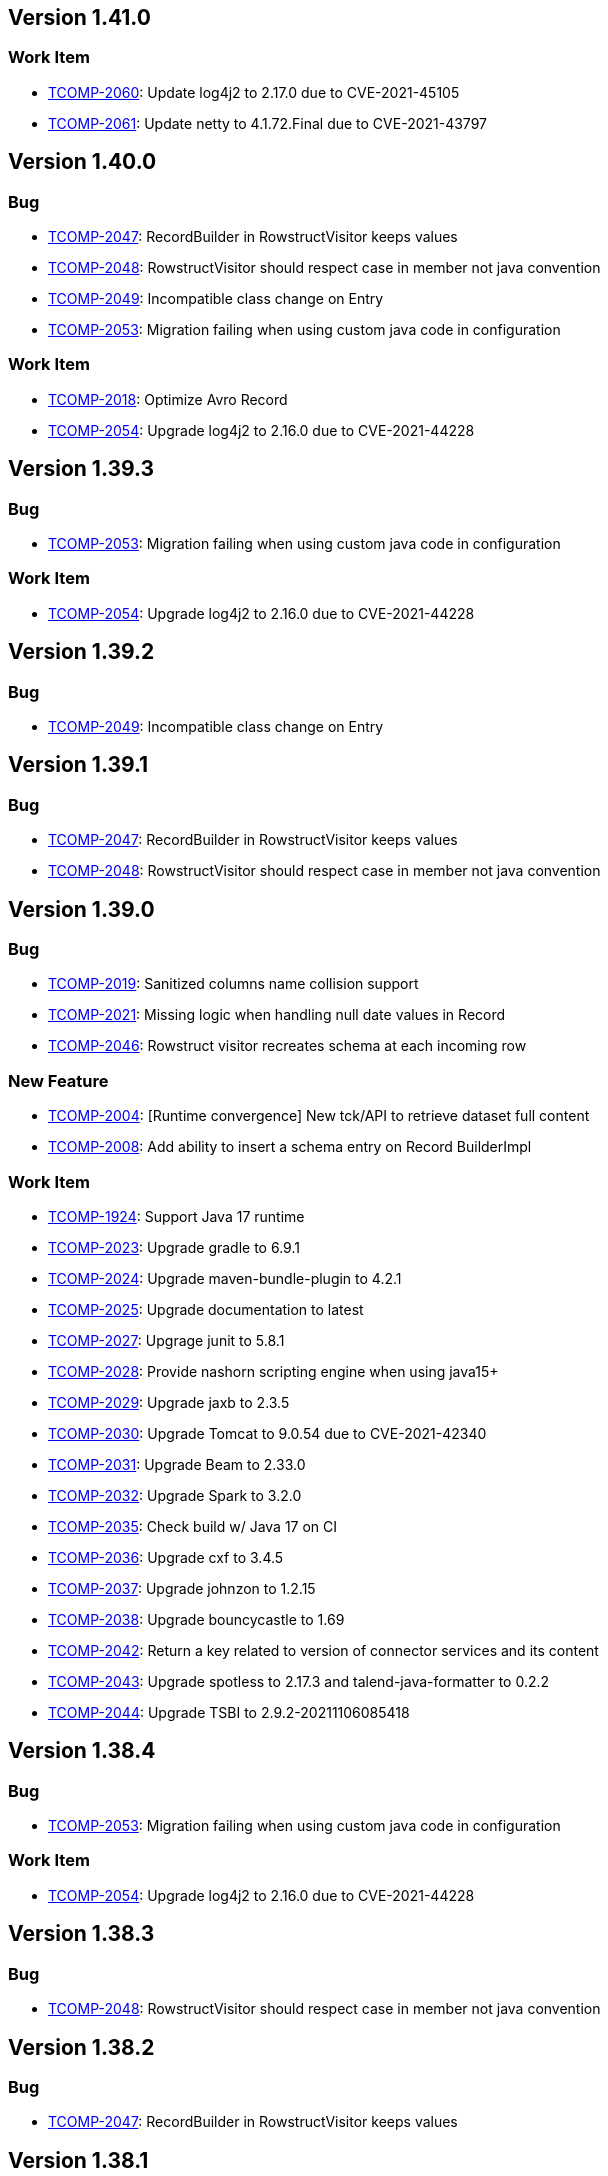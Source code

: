 

== Version 1.41.0

=== Work Item

- link:https://jira.talendforge.org/browse/TCOMP-2060[TCOMP-2060^]: Update log4j2 to 2.17.0 due to CVE-2021-45105
- link:https://jira.talendforge.org/browse/TCOMP-2061[TCOMP-2061^]: Update netty to 4.1.72.Final due to CVE-2021-43797

== Version 1.40.0

=== Bug

- link:https://jira.talendforge.org/browse/TCOMP-2047[TCOMP-2047^]: RecordBuilder in RowstructVisitor keeps values
- link:https://jira.talendforge.org/browse/TCOMP-2048[TCOMP-2048^]: RowstructVisitor should respect case in member not java convention
- link:https://jira.talendforge.org/browse/TCOMP-2049[TCOMP-2049^]: Incompatible class change on Entry
- link:https://jira.talendforge.org/browse/TCOMP-2053[TCOMP-2053^]: Migration failing when using custom java code in configuration



=== Work Item

- link:https://jira.talendforge.org/browse/TCOMP-2018[TCOMP-2018^]: Optimize Avro Record
- link:https://jira.talendforge.org/browse/TCOMP-2054[TCOMP-2054^]: Upgrade log4j2 to 2.16.0 due to CVE-2021-44228



== Version 1.39.3

=== Bug

- link:https://jira.talendforge.org/browse/TCOMP-2053[TCOMP-2053^]: Migration failing when using custom java code in configuration



=== Work Item

- link:https://jira.talendforge.org/browse/TCOMP-2054[TCOMP-2054^]: Upgrade log4j2 to 2.16.0 due to CVE-2021-44228



== Version 1.39.2

=== Bug

- link:https://jira.talendforge.org/browse/TCOMP-2049[TCOMP-2049^]: Incompatible class change on Entry



== Version 1.39.1

=== Bug

- link:https://jira.talendforge.org/browse/TCOMP-2047[TCOMP-2047^]: RecordBuilder in RowstructVisitor keeps values
- link:https://jira.talendforge.org/browse/TCOMP-2048[TCOMP-2048^]: RowstructVisitor should respect case in member not java convention

== Version 1.39.0

=== Bug

- link:https://jira.talendforge.org/browse/TCOMP-2019[TCOMP-2019^]: Sanitized columns name collision support
- link:https://jira.talendforge.org/browse/TCOMP-2021[TCOMP-2021^]: Missing logic when handling null date values in Record
- link:https://jira.talendforge.org/browse/TCOMP-2046[TCOMP-2046^]: Rowstruct visitor recreates schema at each incoming row



=== New Feature

- link:https://jira.talendforge.org/browse/TCOMP-2004[TCOMP-2004^]: [Runtime convergence] New tck/API to retrieve dataset full content
- link:https://jira.talendforge.org/browse/TCOMP-2008[TCOMP-2008^]: Add ability to insert a schema entry on Record BuilderImpl



=== Work Item

- link:https://jira.talendforge.org/browse/TCOMP-1924[TCOMP-1924^]: Support Java 17 runtime
- link:https://jira.talendforge.org/browse/TCOMP-2023[TCOMP-2023^]: Upgrade gradle to 6.9.1
- link:https://jira.talendforge.org/browse/TCOMP-2024[TCOMP-2024^]: Upgrade maven-bundle-plugin to 4.2.1
- link:https://jira.talendforge.org/browse/TCOMP-2025[TCOMP-2025^]: Upgrade documentation to latest
- link:https://jira.talendforge.org/browse/TCOMP-2027[TCOMP-2027^]: Upgrage junit to 5.8.1
- link:https://jira.talendforge.org/browse/TCOMP-2028[TCOMP-2028^]: Provide nashorn scripting engine when using java15+
- link:https://jira.talendforge.org/browse/TCOMP-2029[TCOMP-2029^]: Upgrade jaxb to 2.3.5
- link:https://jira.talendforge.org/browse/TCOMP-2030[TCOMP-2030^]: Upgrade Tomcat to 9.0.54 due to CVE-2021-42340
- link:https://jira.talendforge.org/browse/TCOMP-2031[TCOMP-2031^]: Upgrade Beam to 2.33.0
- link:https://jira.talendforge.org/browse/TCOMP-2032[TCOMP-2032^]: Upgrade Spark to 3.2.0
- link:https://jira.talendforge.org/browse/TCOMP-2035[TCOMP-2035^]: Check build w/ Java 17 on CI
- link:https://jira.talendforge.org/browse/TCOMP-2036[TCOMP-2036^]: Upgrade cxf to 3.4.5
- link:https://jira.talendforge.org/browse/TCOMP-2037[TCOMP-2037^]: Upgrade johnzon to 1.2.15
- link:https://jira.talendforge.org/browse/TCOMP-2038[TCOMP-2038^]: Upgrade bouncycastle to 1.69
- link:https://jira.talendforge.org/browse/TCOMP-2042[TCOMP-2042^]: Return a key related to version of connector services and its content
- link:https://jira.talendforge.org/browse/TCOMP-2043[TCOMP-2043^]: Upgrade spotless to 2.17.3 and talend-java-formatter to 0.2.2
- link:https://jira.talendforge.org/browse/TCOMP-2044[TCOMP-2044^]: Upgrade TSBI to 2.9.2-20211106085418

























== Version 1.38.4

=== Bug

- link:https://jira.talendforge.org/browse/TCOMP-2053[TCOMP-2053^]: Migration failing when using custom java code in configuration



=== Work Item

- link:https://jira.talendforge.org/browse/TCOMP-2054[TCOMP-2054^]: Upgrade log4j2 to 2.16.0 due to CVE-2021-44228



== Version 1.38.3

=== Bug

- link:https://jira.talendforge.org/browse/TCOMP-2048[TCOMP-2048^]: RowstructVisitor should respect case in member not java convention



== Version 1.38.2

=== Bug

- link:https://jira.talendforge.org/browse/TCOMP-2047[TCOMP-2047^]: RecordBuilder in RowstructVisitor keeps values

== Version 1.38.1

=== Bug

- link:https://jira.talendforge.org/browse/TCOMP-2046[TCOMP-2046^]: Rowstruct visitor recreates schema at each incoming row

== Version 1.38.0

=== Bug

- link:https://jira.talendforge.org/browse/TCOMP-1963[TCOMP-1963^]: Missing IMetaDataColumn fields in guess schema
- link:https://jira.talendforge.org/browse/TCOMP-1987[TCOMP-1987^]: Avro record : Array of Array of records issue
- link:https://jira.talendforge.org/browse/TCOMP-1988[TCOMP-1988^]: Unable to run component-runtime connectors in Studio with JDK 17
- link:https://jira.talendforge.org/browse/TCOMP-2005[TCOMP-2005^]: Non defined columns appear in schema
- link:https://jira.talendforge.org/browse/TCOMP-2006[TCOMP-2006^]: Support empty values for Numbers case
- link:https://jira.talendforge.org/browse/TCOMP-2010[TCOMP-2010^]: Error on Documentation build on "less" usage
- link:https://jira.talendforge.org/browse/TCOMP-2020[TCOMP-2020^]: talend-component-kit-intellij-plugin module build fails using Bintray (decomissioned)



=== Epic

- link:https://jira.talendforge.org/browse/TCOMP-1900[TCOMP-1900^]: Create jenkins release process for component-runtime



=== New Feature

- link:https://jira.talendforge.org/browse/TCOMP-1997[TCOMP-1997^]: Enable plugins reloading according criteria



=== Work Item

- link:https://jira.talendforge.org/browse/TCOMP-2000[TCOMP-2000^]: Upgrade netty to 4.1.68.Final
- link:https://jira.talendforge.org/browse/TCOMP-2001[TCOMP-2001^]: Upgrade Beam to 2.32.0
- link:https://jira.talendforge.org/browse/TCOMP-2007[TCOMP-2007^]: connectors as a json object in Environment
- link:https://jira.talendforge.org/browse/TCOMP-2009[TCOMP-2009^]: Upgrade dockerfile-maven-plugin to 1.4.13
- link:https://jira.talendforge.org/browse/TCOMP-2016[TCOMP-2016^]: UiSchema can't hold advanced titleMap for more advanded datalist widgets



== Version 1.37.1

=== Work Item

- link:https://jira.talendforge.org/browse/TCOMP-2007[TCOMP-2007^]: connectors as a json object in Environment

== Version 1.37.0

=== Bug

- link:https://jira.talendforge.org/browse/TCOMP-1957[TCOMP-1957^]: Avro schema builder issue
- link:https://jira.talendforge.org/browse/TCOMP-1994[TCOMP-1994^]: WebSocketClient$ClientException when executing action in Studio



=== New Feature

- link:https://jira.talendforge.org/browse/TCOMP-1923[TCOMP-1923^]: Record : add metadata



=== Work Item

- link:https://jira.talendforge.org/browse/TCOMP-1990[TCOMP-1990^]: Update jsoup to 1.14.2 due to CVE-2021-37714
- link:https://jira.talendforge.org/browse/TCOMP-1991[TCOMP-1991^]: Update groovy to 3.0.9 due to CVE-2021-36373 / CVE-2021-36374
- link:https://jira.talendforge.org/browse/TCOMP-1992[TCOMP-1992^]: Update lombok to 1.18.20
- link:https://jira.talendforge.org/browse/TCOMP-1993[TCOMP-1993^]: Update TSBI to 2.9.0-20210907155713
- link:https://jira.talendforge.org/browse/TCOMP-1995[TCOMP-1995^]: Expose the connectors (global) version in the "Environment" response
- link:https://jira.talendforge.org/browse/TCOMP-1996[TCOMP-1996^]: BaseService must not define equals & hashcode



== Version 1.36.1

=== Bug

- link:https://jira.talendforge.org/browse/TCOMP-1994[TCOMP-1994^]: WebSocketClient$ClientException when executing action in Studio

== Version 1.36.0

=== Bug

- link:https://jira.talendforge.org/browse/TCOMP-1904[TCOMP-1904^]: Delegate Avro record in AvroRecord seems to be invalid
- link:https://jira.talendforge.org/browse/TCOMP-1967[TCOMP-1967^]: goal uispec generation failure
- link:https://jira.talendforge.org/browse/TCOMP-1983[TCOMP-1983^]: fix module inclusion in dependencies.txt when build is java9+



=== New Feature

- link:https://jira.talendforge.org/browse/TCOMP-1981[TCOMP-1981^]: Allow to filter artifacts in car file generation
- link:https://jira.talendforge.org/browse/TCOMP-1982[TCOMP-1982^]: Allow to include extra artifacts in car file generation



=== Work Item

- link:https://jira.talendforge.org/browse/TCOMP-1876[TCOMP-1876^]: Make schemaImpl immutable
- link:https://jira.talendforge.org/browse/TCOMP-1885[TCOMP-1885^]: Service Serializable
- link:https://jira.talendforge.org/browse/TCOMP-1906[TCOMP-1906^]: Redefine equals on RecordImpl
- link:https://jira.talendforge.org/browse/TCOMP-1955[TCOMP-1955^]: Upgrade cxf to 3.4.4 due to CVE-2021-30468
- link:https://jira.talendforge.org/browse/TCOMP-1966[TCOMP-1966^]: Upgrade Tomcat to 9.0.50 due to CVE-2021-33037
- link:https://jira.talendforge.org/browse/TCOMP-1968[TCOMP-1968^]: Upgrade maven to 3.8.1
- link:https://jira.talendforge.org/browse/TCOMP-1969[TCOMP-1969^]: Upgrade Beam to 2.31.0
- link:https://jira.talendforge.org/browse/TCOMP-1970[TCOMP-1970^]: Upgrade jackson to 2.12.1
- link:https://jira.talendforge.org/browse/TCOMP-1971[TCOMP-1971^]: Upgrade Junit to 5.8.0-M1
- link:https://jira.talendforge.org/browse/TCOMP-1972[TCOMP-1972^]: Upgrade slf4j to 1.7.32
- link:https://jira.talendforge.org/browse/TCOMP-1973[TCOMP-1973^]: Upgrade log4j to 2.14.1
- link:https://jira.talendforge.org/browse/TCOMP-1974[TCOMP-1974^]: Upgrade commons-compress to 1.21 due to CVE-2021-36090
- link:https://jira.talendforge.org/browse/TCOMP-1975[TCOMP-1975^]: Upgrade TSBI to 2.8.2-20210722144648
- link:https://jira.talendforge.org/browse/TCOMP-1976[TCOMP-1976^]: Upgrade meecrowave to 1.2.11
- link:https://jira.talendforge.org/browse/TCOMP-1977[TCOMP-1977^]: Upgrade OpenWebBeans to 2.0.23
- link:https://jira.talendforge.org/browse/TCOMP-1978[TCOMP-1978^]: Upgrade tomcat to 9.0.44
- link:https://jira.talendforge.org/browse/TCOMP-1979[TCOMP-1979^]: Upgrade xbean to 4.20
- link:https://jira.talendforge.org/browse/TCOMP-1980[TCOMP-1980^]: Upgrade meecrowave to 1.2.12



== Version 1.35.1

=== Bug

- link:https://jira.talendforge.org/browse/TCOMP-1967[TCOMP-1967^]: goal uispec generation failure

== Version 1.35.0

=== Bug

- link:https://jira.talendforge.org/browse/TCOMP-1935[TCOMP-1935^]: After Variables doesn't support custom object types
- link:https://jira.talendforge.org/browse/TCOMP-1941[TCOMP-1941^]: Maven goal talend-component:web fails on startup
- link:https://jira.talendforge.org/browse/TCOMP-1947[TCOMP-1947^]: Implement a retry strategy on failure in vault-client
- link:https://jira.talendforge.org/browse/TCOMP-1948[TCOMP-1948^]: Raised exception in component-server(s) should be serialized in json
- link:https://jira.talendforge.org/browse/TCOMP-1952[TCOMP-1952^]: IllegalArgumentException when the http response return duplicated header.



=== Work Item

- link:https://jira.talendforge.org/browse/TCOMP-1939[TCOMP-1939^]: Upgrade TSBI to Talend 2.7.2-20210616074048
- link:https://jira.talendforge.org/browse/TCOMP-1940[TCOMP-1940^]: Upgrade Beam to 2.30.0



== Version 1.34.1

=== Bug

- link:https://jira.talendforge.org/browse/TCOMP-1941[TCOMP-1941^]: Maven goal talend-component:web fails on startup



=== Work Item

- link:https://jira.talendforge.org/browse/TCOMP-1939[TCOMP-1939^]: Upgrade TSBI to Talend 2.7.2-20210616074048

== Version 1.34.0

=== Bug

- link:https://jira.talendforge.org/browse/TCOMP-1919[TCOMP-1919^]: Sanitize must force encoding file
- link:https://jira.talendforge.org/browse/TCOMP-1925[TCOMP-1925^]: Incorrect mapping of the parameters after arrays
- link:https://jira.talendforge.org/browse/TCOMP-1937[TCOMP-1937^]: Classpath not fully parsed in TSBI images



=== New Feature

- link:https://jira.talendforge.org/browse/TCOMP-1917[TCOMP-1917^]: Add DatasetDiscovery annotation



=== Work Item

- link:https://jira.talendforge.org/browse/TCOMP-1707[TCOMP-1707^]: Upgrade Geronimo :: Simple JCache to 1.0.5
- link:https://jira.talendforge.org/browse/TCOMP-1850[TCOMP-1850^]: component-server with vault feature
- link:https://jira.talendforge.org/browse/TCOMP-1907[TCOMP-1907^]: Service monitor implementation & cleaning of grafana dashboard
- link:https://jira.talendforge.org/browse/TCOMP-1921[TCOMP-1921^]: Upgrade TSBI to 2.7.0-20210527090437
- link:https://jira.talendforge.org/browse/TCOMP-1930[TCOMP-1930^]: Remove jsoup 1.7.x transitive dependency due to CVE-2015-6748
- link:https://jira.talendforge.org/browse/TCOMP-1936[TCOMP-1936^]: Extend properties in Schema to use JsonValue
- link:https://jira.talendforge.org/browse/TCOMP-1938[TCOMP-1938^]: Add the german locale in the locale mapping



== Version 1.33.3

=== Work Item

- link:https://jira.talendforge.org/browse/TCOMP-1938[TCOMP-1938^]: Add the german locale in the locale mapping



== Version 1.33.2

=== Bug

- link:https://jira.talendforge.org/browse/TCOMP-1937[TCOMP-1937^]: Classpath not fully parsed in TSBI images



== Version 1.33.1

=== Bug

- link:https://jira.talendforge.org/browse/TCOMP-1919[TCOMP-1919^]: Sanitize must force encoding file

== Version 1.33.0

=== Bug

- link:https://jira.talendforge.org/browse/TCOMP-1886[TCOMP-1886^]: Errors on Schema.sanitizeConnectionName
- link:https://jira.talendforge.org/browse/TCOMP-1905[TCOMP-1905^]: component-runtime fails to build with Java 11



=== New Feature

- link:https://jira.talendforge.org/browse/TCOMP-1893[TCOMP-1893^]: Upgrade to Beam 2.29.0 and use Beam's Spark 3 specific module
- link:https://jira.talendforge.org/browse/TCOMP-705[TCOMP-705^]: Support After variables



=== Work Item

- link:https://jira.talendforge.org/browse/TCOMP-1898[TCOMP-1898^]: Add method to Record.Builder
- link:https://jira.talendforge.org/browse/TCOMP-1910[TCOMP-1910^]: Upgrade commons-io to 2.8.0 due to CVE-2021-29425
- link:https://jira.talendforge.org/browse/TCOMP-1911[TCOMP-1911^]: Upgrade cxf to 3.4.3 due to CVE-2021-22696
- link:https://jira.talendforge.org/browse/TCOMP-1912[TCOMP-1912^]: Upgrade TSBI to 2.6.7-20210503202416







== Version 1.32.2

=== Work Item

- link:https://jira.talendforge.org/browse/TCOMP-1938[TCOMP-1938^]: Add the german locale in the locale mapping



== Version 1.32.1

=== Bug

- link:https://jira.talendforge.org/browse/TCOMP-1937[TCOMP-1937^]: Classpath not fully parsed in TSBI images

== Version 1.32.0

=== Bug

- link:https://jira.talendforge.org/browse/TCOMP-1880[TCOMP-1880^]: Engine Server returns binary data instead of json (aka does not respect the compressed header)
- link:https://jira.talendforge.org/browse/TCOMP-1886[TCOMP-1886^]: Errors on Schema.sanitizeConnectionName



=== New Feature

- link:https://jira.talendforge.org/browse/TCOMP-1815[TCOMP-1815^]: Support of ComponentException in migration
- link:https://jira.talendforge.org/browse/TCOMP-1873[TCOMP-1873^]: Add method getEntry on TCK Record Schema class
- link:https://jira.talendforge.org/browse/TCOMP-1892[TCOMP-1892^]: Upgrade Spark to 3.0.1



=== Work Item

- link:https://jira.talendforge.org/browse/TCOMP-1888[TCOMP-1888^]: Remove/change validation of ComponentException
- link:https://jira.talendforge.org/browse/TCOMP-1894[TCOMP-1894^]: Uniformize docker images entrypoints
- link:https://jira.talendforge.org/browse/TCOMP-1895[TCOMP-1895^]: Enhance coercion in RecordConverters
- link:https://jira.talendforge.org/browse/TCOMP-1896[TCOMP-1896^]: Upgrade TSBI to 2.6.4-20210331133410

== Version 1.31.0

=== Bug

- link:https://jira.talendforge.org/browse/TCOMP-1806[TCOMP-1806^]: Double values are rounded to 5 decimal places in studio
- link:https://jira.talendforge.org/browse/TCOMP-1851[TCOMP-1851^]: HttpClient implementation class is a Service with State
- link:https://jira.talendforge.org/browse/TCOMP-1864[TCOMP-1864^]: JsonSchemaConverter and johnzon-jsonschema 1.2.9+ look incompatible
- link:https://jira.talendforge.org/browse/TCOMP-1866[TCOMP-1866^]: Invalid number coercion on primitive type
- link:https://jira.talendforge.org/browse/TCOMP-1869[TCOMP-1869^]: byte[] handling is incorrect in dynamic column
- link:https://jira.talendforge.org/browse/TCOMP-1871[TCOMP-1871^]: Dynamic metadata name is not sanitized



=== Work Item

- link:https://jira.talendforge.org/browse/TCOMP-1861[TCOMP-1861^]: Add a 'props' property in the Schema
- link:https://jira.talendforge.org/browse/TCOMP-1863[TCOMP-1863^]: Upgrade batik-codec to 1.14 due to CVE-2020-11988
- link:https://jira.talendforge.org/browse/TCOMP-1865[TCOMP-1865^]: Upgrade cxf to 3.4.2
- link:https://jira.talendforge.org/browse/TCOMP-1867[TCOMP-1867^]: Upgrade Apache Beam to 2.28.0
- link:https://jira.talendforge.org/browse/TCOMP-1878[TCOMP-1878^]: Upgrade TSBI to 2.6.3-20210304090015

== Version 1.30.0

=== Bug

- link:https://jira.talendforge.org/browse/TCOMP-1688[TCOMP-1688^]: Rewrite JsonSchema required rules to reflect component's validation rules
- link:https://jira.talendforge.org/browse/TCOMP-1857[TCOMP-1857^]: Pojo conversion don't support nested Objects



=== Work Item

- link:https://jira.talendforge.org/browse/TCOMP-1841[TCOMP-1841^]: Add a SPI that would allow to add metadata to components
- link:https://jira.talendforge.org/browse/TCOMP-1847[TCOMP-1847^]: Upgrade Apache Beam to 2.27.0
- link:https://jira.talendforge.org/browse/TCOMP-1848[TCOMP-1848^]: Upgrade bouncycastle to 1.68 due to CVE 2020-28052
- link:https://jira.talendforge.org/browse/TCOMP-1849[TCOMP-1849^]: Proxify metrics component-server's endpoint
- link:https://jira.talendforge.org/browse/TCOMP-1852[TCOMP-1852^]: Upgrade netty to v4.1.58.Final and ensure default http testing module is java 11 friendly over ssl
- link:https://jira.talendforge.org/browse/TCOMP-1854[TCOMP-1854^]: Upgrade netty to 4.1.59.Final due to CVE-2021-21290
- link:https://jira.talendforge.org/browse/TCOMP-1855[TCOMP-1855^]: Upgrade johnzon to 1.2.10
- link:https://jira.talendforge.org/browse/TCOMP-1856[TCOMP-1856^]: Upgrade tomcat to 9.0.43



== Version 1.29.2

=== Work Item

- link:https://jira.talendforge.org/browse/TCOMP-1841[TCOMP-1841^]: Add a SPI that would allow to add metadata to components
- link:https://jira.talendforge.org/browse/TCOMP-1852[TCOMP-1852^]: Upgrade netty to v4.1.58.Final and ensure default http testing module is java 11 friendly over ssl
- link:https://jira.talendforge.org/browse/TCOMP-1854[TCOMP-1854^]: Upgrade netty to 4.1.59.Final due to CVE-2021-21290



== Version 1.29.1

=== Work Item

- link:https://jira.talendforge.org/browse/TCOMP-1848[TCOMP-1848^]: Upgrade bouncycastle to 1.68 due to CVE 2020-28052

== Version 1.29.0

=== Bug

- link:https://jira.talendforge.org/browse/TCOMP-1839[TCOMP-1839^]: Tomcat websocket server fails to start after tomcat 9.0.40 and meecrowave 1.2.10



=== Work Item

- link:https://jira.talendforge.org/browse/TCOMP-1836[TCOMP-1836^]: Upgrade OpenWebBeans to 2.0.20
- link:https://jira.talendforge.org/browse/TCOMP-1837[TCOMP-1837^]: Upgrade xbean to 4.18
- link:https://jira.talendforge.org/browse/TCOMP-1838[TCOMP-1838^]: Upgrade cxf to 3.4.1
- link:https://jira.talendforge.org/browse/TCOMP-1840[TCOMP-1840^]: Upgrade tomcat to 9.0.41
- link:https://jira.talendforge.org/browse/TCOMP-1842[TCOMP-1842^]: Upgrade jgit to 5.10.0.202012080955-r
- link:https://jira.talendforge.org/browse/TCOMP-1844[TCOMP-1844^]: Upgrade johnzon to 1.2.9
- link:https://jira.talendforge.org/browse/TCOMP-1845[TCOMP-1845^]: Upgrade guava to 30.1-jre due to CVE-2020-8908













== Version 1.28.2

=== Work Item

- link:https://jira.talendforge.org/browse/TCOMP-1848[TCOMP-1848^]: Upgrade bouncycastle to 1.68 due to CVE 2020-28052

== Version 1.28.1

=== Bug

- link:https://jira.talendforge.org/browse/TCOMP-1839[TCOMP-1839^]: Tomcat websocket server fails to start after tomcat 9.0.40 and meecrowave 1.2.10



=== Work Item

- link:https://jira.talendforge.org/browse/TCOMP-1836[TCOMP-1836^]: Upgrade OpenWebBeans to 2.0.20
- link:https://jira.talendforge.org/browse/TCOMP-1837[TCOMP-1837^]: Upgrade xbean to 4.18

== Version 1.28.0

=== Work Item

- link:https://jira.talendforge.org/browse/TCOMP-1827[TCOMP-1827^]: Upgrade lombok to 1.18.16
- link:https://jira.talendforge.org/browse/TCOMP-1828[TCOMP-1828^]: Change project's versioning scheme
- link:https://jira.talendforge.org/browse/TCOMP-1829[TCOMP-1829^]: Upgrade TSBI to 2.5.3-20201201131449
- link:https://jira.talendforge.org/browse/TCOMP-1830[TCOMP-1830^]: Upgrade Apache Beam to 2.26.0
- link:https://jira.talendforge.org/browse/TCOMP-1832[TCOMP-1832^]: Upgrade httpclient to 4.5.13 due to CVE-2020-13956
- link:https://jira.talendforge.org/browse/TCOMP-1833[TCOMP-1833^]: Upgrade spark to 2.4.7
- link:https://jira.talendforge.org/browse/TCOMP-1834[TCOMP-1834^]: Upgrade groovy to 3.0.7 due to CVE-2020-17521

== Version 1.1.27

=== Bug

- link:https://jira.talendforge.org/browse/TCOMP-1787[TCOMP-1787^]: ComponentManager can't be re-created after it's been closed
- link:https://jira.talendforge.org/browse/TCOMP-1788[TCOMP-1788^]: Invalid properties validation
- link:https://jira.talendforge.org/browse/TCOMP-1801[TCOMP-1801^]: Can't look for resources in the classpath on Windows


=== New Feature

- link:https://jira.talendforge.org/browse/TCOMP-1761[TCOMP-1761^]: Support of complete schema definition


=== Work Item

- link:https://jira.talendforge.org/browse/TCOMP-1725[TCOMP-1725^]: Upgrade Tomcat to 9.0.40
- link:https://jira.talendforge.org/browse/TCOMP-1792[TCOMP-1792^]: Uniform error message on component validation
- link:https://jira.talendforge.org/browse/TCOMP-1808[TCOMP-1808^]: Upgrade log4j2 to 2.14.0
- link:https://jira.talendforge.org/browse/TCOMP-1809[TCOMP-1809^]: Update CXF to 3.3.8 due to CVE-2020-13954
- link:https://jira.talendforge.org/browse/TCOMP-1812[TCOMP-1812^]: Upgrade junit to 4.13.1 due to CVE-2020-15250
- link:https://jira.talendforge.org/browse/TCOMP-1813[TCOMP-1813^]: Upgrade jupiter to 5.7.0
- link:https://jira.talendforge.org/browse/TCOMP-1816[TCOMP-1816^]: Apache Maven Shared Utils: OS Command Injection in Talend/component-runtime (master) and Talend/cloud-components
- link:https://jira.talendforge.org/browse/TCOMP-1817[TCOMP-1817^]: Upgrade gmavenplus-plugin to 1.11.0

== Version 1.1.26

=== Bug

- link:https://jira.talendforge.org/browse/TCOMP-1722[TCOMP-1722^]: REST - Last / in endpoint is removed
- link:https://jira.talendforge.org/browse/TCOMP-1757[TCOMP-1757^]: Studio - context not set when call a @suggestable service
- link:https://jira.talendforge.org/browse/TCOMP-1772[TCOMP-1772^]: Code widget doesn't allow multiline text



=== Work Item

- link:https://jira.talendforge.org/browse/TCOMP-1726[TCOMP-1726^]: Update logos and colors
- link:https://jira.talendforge.org/browse/TCOMP-1771[TCOMP-1771^]: Record builder optimization (with static schema)
- link:https://jira.talendforge.org/browse/TCOMP-1773[TCOMP-1773^]: Upgrade log4j2 to 2.13.3
- link:https://jira.talendforge.org/browse/TCOMP-1774[TCOMP-1774^]: Upgrade johnzon to 1.2.8
- link:https://jira.talendforge.org/browse/TCOMP-1775[TCOMP-1775^]: Upgrade commons-lang3 to 3.11
- link:https://jira.talendforge.org/browse/TCOMP-1776[TCOMP-1776^]: Upgrade commons-codec to 1.15
- link:https://jira.talendforge.org/browse/TCOMP-1777[TCOMP-1777^]: Upgrade jgit to 5.9.0.202009080501-r
- link:https://jira.talendforge.org/browse/TCOMP-1778[TCOMP-1778^]: Upgrade jib-core to 0.15.0
- link:https://jira.talendforge.org/browse/TCOMP-1779[TCOMP-1779^]: Upgrade batik to 1.13
- link:https://jira.talendforge.org/browse/TCOMP-1780[TCOMP-1780^]: Upgrade TSBI to 2.4.0-20200925092052
- link:https://jira.talendforge.org/browse/TCOMP-1781[TCOMP-1781^]: Upgrade asciidoctorj to 2.4.1
- link:https://jira.talendforge.org/browse/TCOMP-1782[TCOMP-1782^]: Upgrade rrd4j to 3.7
- link:https://jira.talendforge.org/browse/TCOMP-1783[TCOMP-1783^]: Upgrade netty to 5.0.0.Alpha2
- link:https://jira.talendforge.org/browse/TCOMP-1784[TCOMP-1784^]: Upgrade ziplock to 8.0.4
- link:https://jira.talendforge.org/browse/TCOMP-1785[TCOMP-1785^]: Upgrade JRuby to 9.2.13.0
- link:https://jira.talendforge.org/browse/TCOMP-1786[TCOMP-1786^]: Upgrade to Apache Beam 2.24.0
- link:https://jira.talendforge.org/browse/TCOMP-1804[TCOMP-1804^]: Upgrade to Apache Beam 2.25.0
- link:https://jira.talendforge.org/browse/TCOMP-1805[TCOMP-1805^]: Upgrade TSBI to 2.5.0-20201030171201

== Version 1.1.25

=== Bug

- link:https://jira.talendforge.org/browse/TCOMP-1770[TCOMP-1770^]: Performance loss on Ouput components in Studio

== Version 1.1.24

=== Bug

- link:https://jira.talendforge.org/browse/TCOMP-1750[TCOMP-1750^]: Deadlock at TPD job startup using the Component SDK and using the Workday component
- link:https://jira.talendforge.org/browse/TCOMP-1759[TCOMP-1759^]: Guess schema mixes columns returned by tck service



=== Work Item

- link:https://jira.talendforge.org/browse/TCOMP-1752[TCOMP-1752^]: Make component-runtime class loader find classes in RemoteEngine JobServer
- link:https://jira.talendforge.org/browse/TCOMP-1764[TCOMP-1764^]: Upgrade to Apache Beam 2.23.0

== Version 1.1.23

=== Bug

- link:https://jira.talendforge.org/browse/TCOMP-1719[TCOMP-1719^]: Header responses for icon not propagated correctly from Component-server-vault-proxy
- link:https://jira.talendforge.org/browse/TCOMP-1733[TCOMP-1733^]: NPE in Studio metadata connection with activeif on different layouts
- link:https://jira.talendforge.org/browse/TCOMP-1734[TCOMP-1734^]: Studio froze when installing a patch with azure-dls-gen2-1.10.0-component.car
- link:https://jira.talendforge.org/browse/TCOMP-1736[TCOMP-1736^]: JobImpl retrieves more than streaming.maxRecords parameter
- link:https://jira.talendforge.org/browse/TCOMP-1739[TCOMP-1739^]: Use scala version defined on parent for Spark related components



=== New Feature

- link:https://jira.talendforge.org/browse/TCOMP-1695[TCOMP-1695^]: Support List type in Studio
- link:https://jira.talendforge.org/browse/TCOMP-1737[TCOMP-1737^]: Allow to force installation of an already existing component with the car bundle



=== Work Item

- link:https://jira.talendforge.org/browse/TCOMP-1728[TCOMP-1728^]: Enforce use of the defined error contract in connectors
- link:https://jira.talendforge.org/browse/TCOMP-1731[TCOMP-1731^]: Make connectors docker image TSBI compliant
- link:https://jira.talendforge.org/browse/TCOMP-1738[TCOMP-1738^]: Upgrade to Apache Beam 2.22.0
- link:https://jira.talendforge.org/browse/TCOMP-1742[TCOMP-1742^]: Upgrade johnzon to 1.2.7

== Version 1.1.22

=== Bug

- link:https://jira.talendforge.org/browse/TCOMP-1727[TCOMP-1727^]: WebSocketContainer not present in ServletContext



=== New Feature

- link:https://jira.talendforge.org/browse/TCOMP-1696[TCOMP-1696^]: Definition of an error contract to handle expected errors



=== Work Item

- link:https://jira.talendforge.org/browse/TCOMP-1729[TCOMP-1729^]: Upgrade to Apache Beam 2.21.0
- link:https://jira.talendforge.org/browse/TCOMP-1730[TCOMP-1730^]: Upgrade johnzon to 1.2.6



























== Version 1.1.21

=== Bug

- link:https://jira.talendforge.org/browse/TCOMP-1719[TCOMP-1719^]: Header responses for icon not propagated correctly from Component-server-vault-proxy

== Version 1.1.20

=== Bug

- link:https://jira.talendforge.org/browse/TCOMP-1649[TCOMP-1649^]: Tomcat bump to 9.0.31 broke talend-component:web goal
- link:https://jira.talendforge.org/browse/TCOMP-1676[TCOMP-1676^]: Starter-toolkit mvn package throws error when running for the first time
- link:https://jira.talendforge.org/browse/TCOMP-1677[TCOMP-1677^]: Using other types than String in Studio's context values causes compilation error
- link:https://jira.talendforge.org/browse/TCOMP-1679[TCOMP-1679^]: Combination of @Required and @Suggestable on a field creates strange behaviour
- link:https://jira.talendforge.org/browse/TCOMP-1682[TCOMP-1682^]: Remove key attribute in UISchema for containers
- link:https://jira.talendforge.org/browse/TCOMP-1686[TCOMP-1686^]: antora helper function relativize corrupts documentation
- link:https://jira.talendforge.org/browse/TCOMP-1694[TCOMP-1694^]: [MAVEN PLUGIN] `validateSvg` argument is ineffective
- link:https://jira.talendforge.org/browse/TCOMP-1698[TCOMP-1698^]: UiSpecService injects a wrong property for suggestions and dynamic_values
- link:https://jira.talendforge.org/browse/TCOMP-1718[TCOMP-1718^]: Duplicated code in RecordConverters



=== New Feature

- link:https://jira.talendforge.org/browse/TCOMP-1702[TCOMP-1702^]: Improve columns name



=== Work Item

- link:https://jira.talendforge.org/browse/TCOMP-1655[TCOMP-1655^]: Upgrade jib-core to 0.13.1
- link:https://jira.talendforge.org/browse/TCOMP-1656[TCOMP-1656^]: Upgrade log4j2 to 2.13.1
- link:https://jira.talendforge.org/browse/TCOMP-1657[TCOMP-1657^]: Upgrade maven to 3.6.3
- link:https://jira.talendforge.org/browse/TCOMP-1658[TCOMP-1658^]: Upgrade groovy to 3.0.2
- link:https://jira.talendforge.org/browse/TCOMP-1659[TCOMP-1659^]: Upgrade lombok to 1.18.12
- link:https://jira.talendforge.org/browse/TCOMP-1660[TCOMP-1660^]: Upgrade commons-compress to 1.20
- link:https://jira.talendforge.org/browse/TCOMP-1661[TCOMP-1661^]: Upgrade commons-codec to 1.14
- link:https://jira.talendforge.org/browse/TCOMP-1662[TCOMP-1662^]: Upgrade guava to 28.2-jre
- link:https://jira.talendforge.org/browse/TCOMP-1663[TCOMP-1663^]: Upgrade ziplock to 8.0.1
- link:https://jira.talendforge.org/browse/TCOMP-1664[TCOMP-1664^]: Upgrade asciidoctorj to 2.2.0 and its dependencies
- link:https://jira.talendforge.org/browse/TCOMP-1665[TCOMP-1665^]: Upgrade jackson to 2.10.3
- link:https://jira.talendforge.org/browse/TCOMP-1666[TCOMP-1666^]: Upgrade batik-codec to 1.12
- link:https://jira.talendforge.org/browse/TCOMP-1667[TCOMP-1667^]: Upgrade jgit to 5.6.1.202002131546-r
- link:https://jira.talendforge.org/browse/TCOMP-1668[TCOMP-1668^]: Upgrade junit to 4.13
- link:https://jira.talendforge.org/browse/TCOMP-1669[TCOMP-1669^]: Upgrade bouncycastle to 1.64
- link:https://jira.talendforge.org/browse/TCOMP-1670[TCOMP-1670^]: Upgrade spark-core_2.11 to 2.4.5
- link:https://jira.talendforge.org/browse/TCOMP-1671[TCOMP-1671^]: Upgrade maven-shade-plugin to 3.2.2
- link:https://jira.talendforge.org/browse/TCOMP-1672[TCOMP-1672^]: Upgrade httpclient to 4.5.12
- link:https://jira.talendforge.org/browse/TCOMP-1673[TCOMP-1673^]: Upgrade component-runtime-testing dependencies
- link:https://jira.talendforge.org/browse/TCOMP-1674[TCOMP-1674^]: Upgrade tomitribe-crest to 0.14
- link:https://jira.talendforge.org/browse/TCOMP-1678[TCOMP-1678^]: Upgrade jgit to 5.7.0.202003090808-r
- link:https://jira.talendforge.org/browse/TCOMP-1685[TCOMP-1685^]: Provide docker images based on TSBI
- link:https://jira.talendforge.org/browse/TCOMP-1687[TCOMP-1687^]: More explicit exception messsage on reflection for findField
- link:https://jira.talendforge.org/browse/TCOMP-1690[TCOMP-1690^]: Upgrade netty to 4.1.48.Final
- link:https://jira.talendforge.org/browse/TCOMP-1692[TCOMP-1692^]: Update CXF to 3.3.6 due to CVE-2020-1954
- link:https://jira.talendforge.org/browse/TCOMP-1697[TCOMP-1697^]: Update BouncyCastle to 1.65
- link:https://jira.talendforge.org/browse/TCOMP-1703[TCOMP-1703^]: Upgrade log4j-2 to 2.13.2
- link:https://jira.talendforge.org/browse/TCOMP-1705[TCOMP-1705^]: Upgrade to Apache Beam 2.20.0
- link:https://jira.talendforge.org/browse/TCOMP-1706[TCOMP-1706^]: Upgrade OpenWebBeans to 2.0.16
- link:https://jira.talendforge.org/browse/TCOMP-1708[TCOMP-1708^]: Upgrade groovy to 3.0.3
- link:https://jira.talendforge.org/browse/TCOMP-1710[TCOMP-1710^]: Upgrade johnzon to 1.2.5
- link:https://jira.talendforge.org/browse/TCOMP-1711[TCOMP-1711^]: Upgrade guava to 29.0-jre
- link:https://jira.talendforge.org/browse/TCOMP-1712[TCOMP-1712^]: Upgrade commons-lang3 to 3.10
- link:https://jira.talendforge.org/browse/TCOMP-1713[TCOMP-1713^]: Upgrade jackson to 2.11.0
- link:https://jira.talendforge.org/browse/TCOMP-1714[TCOMP-1714^]: Upgrade junit to 5.7.0-M1
- link:https://jira.talendforge.org/browse/TCOMP-1716[TCOMP-1716^]: Upgrade maven shade plugin to 3.2.3 and misc libs

== Version 1.1.19

=== Bug

- link:https://jira.talendforge.org/browse/TCOMP-1639[TCOMP-1639^]: component-server incorrect response set in request

=== Work Item

- link:https://jira.talendforge.org/browse/TCOMP-1640[TCOMP-1640^]: Ensure Intellij plugin works with Intellij Idea IU-201
- link:https://jira.talendforge.org/browse/TCOMP-1641[TCOMP-1641^]: Upgrade OpenWebBeans to 2.0.15
- link:https://jira.talendforge.org/browse/TCOMP-1642[TCOMP-1642^]: Upgrade Groovy to 3.0.1
- link:https://jira.talendforge.org/browse/TCOMP-1643[TCOMP-1643^]: Add automatic scheduling eviction system on LocalCache
- link:https://jira.talendforge.org/browse/TCOMP-1644[TCOMP-1644^]: Upgrade log4j to 2.13.0
- link:https://jira.talendforge.org/browse/TCOMP-1645[TCOMP-1645^]: Ensure correct wording is used in @Documentation
- link:https://jira.talendforge.org/browse/TCOMP-1647[TCOMP-1647^]: Upgrade netty to 4.1.45.Final
- link:https://jira.talendforge.org/browse/TCOMP-1648[TCOMP-1648^]: Unsafe Dependancy Resolution on jcommander

== Version 1.1.18

=== Bug

- link:https://jira.talendforge.org/browse/TCOMP-1638[TCOMP-1638^]: Inject services to delegate in proxy

== Version 1.1.17

=== Bug

- link:https://jira.talendforge.org/browse/TCOMP-1619[TCOMP-1619^]: Handle correctly DATETIME field type on AvroRecord
- link:https://jira.talendforge.org/browse/TCOMP-1622[TCOMP-1622^]: [DOC] @Icon is not supported on datastore/dataset
- link:https://jira.talendforge.org/browse/TCOMP-1623[TCOMP-1623^]: Change scheme for maven repos
- link:https://jira.talendforge.org/browse/TCOMP-1628[TCOMP-1628^]: Manage BigDecimal in RecordConverter
- link:https://jira.talendforge.org/browse/TCOMP-1629[TCOMP-1629^]: Ensure LocalConfiguration environment source replace dot with _
- link:https://jira.talendforge.org/browse/TCOMP-1630[TCOMP-1630^]: Avoid NPE when configurationByExample() is called in a list of primitive without values
- link:https://jira.talendforge.org/browse/TCOMP-1631[TCOMP-1631^]: int attribute in pojo is transformed to double in a Record

=== New Feature

- link:https://jira.talendforge.org/browse/TCOMP-1632[TCOMP-1632^]: Add a way to evict cached data from LocalCache

=== Work Item

- link:https://jira.talendforge.org/browse/TCOMP-1616[TCOMP-1616^]: Upgrade OpenWebBeans to 2.0.14 in component-server and component-server-vault-proxy
- link:https://jira.talendforge.org/browse/TCOMP-1617[TCOMP-1617^]: Move mocked api results to github pages
- link:https://jira.talendforge.org/browse/TCOMP-1618[TCOMP-1618^]: Upgrade Junit to 5.6.0
- link:https://jira.talendforge.org/browse/TCOMP-1620[TCOMP-1620^]: Upgrade to Apache Beam 2.18.0
- link:https://jira.talendforge.org/browse/TCOMP-1621[TCOMP-1621^]: Upgrade to Johnzon 1.2.3
- link:https://jira.talendforge.org/browse/TCOMP-1624[TCOMP-1624^]: @Service does not support list injections
- link:https://jira.talendforge.org/browse/TCOMP-1625[TCOMP-1625^]: Upgrade to xbean 4.16
- link:https://jira.talendforge.org/browse/TCOMP-1626[TCOMP-1626^]: Ensure ContainerListenerExtensions can be sorted
- link:https://jira.talendforge.org/browse/TCOMP-1627[TCOMP-1627^]: Upgrade to Apache Beam 2.19.0
- link:https://jira.talendforge.org/browse/TCOMP-1633[TCOMP-1633^]: Upgrade Groovy to 3.0.0
- link:https://jira.talendforge.org/browse/TCOMP-1634[TCOMP-1634^]: Upgrade tomcat to 9.0.31

== Version 1.1.16

=== Bug

- link:https://jira.talendforge.org/browse/TCOMP-1596[TCOMP-1596^]: Windows URI are broken
- link:https://jira.talendforge.org/browse/TCOMP-1597[TCOMP-1597^]: Httpclient does not support multi query parameters
- link:https://jira.talendforge.org/browse/TCOMP-1598[TCOMP-1598^]: validator task uses ENGLISH locale to validate instead of root one
- link:https://jira.talendforge.org/browse/TCOMP-1612[TCOMP-1612^]: Starter toolkit shouldn't use the default 'STAR' icon in demo component

=== Work Item

- link:https://jira.talendforge.org/browse/TCOMP-1585[TCOMP-1585^]: Upgrade netty to 4.1.43.Final
- link:https://jira.talendforge.org/browse/TCOMP-1586[TCOMP-1586^]: Upgrade ziplock to v8.0.0
- link:https://jira.talendforge.org/browse/TCOMP-1587[TCOMP-1587^]: Upgrade jib to v0.12.0
- link:https://jira.talendforge.org/browse/TCOMP-1588[TCOMP-1588^]: Upgrade JRuby to v9.2.9.0
- link:https://jira.talendforge.org/browse/TCOMP-1589[TCOMP-1589^]: Upgrade crest to v0.11.0
- link:https://jira.talendforge.org/browse/TCOMP-1591[TCOMP-1591^]: Update to Tomcat 9.0.29
- link:https://jira.talendforge.org/browse/TCOMP-1592[TCOMP-1592^]: Update to Johnzon 1.2.2
- link:https://jira.talendforge.org/browse/TCOMP-1593[TCOMP-1593^]: Update to OpenWebBeans 2.0.13
- link:https://jira.talendforge.org/browse/TCOMP-1595[TCOMP-1595^]: Infinite partitionmapper shouldn't require assesor
- link:https://jira.talendforge.org/browse/TCOMP-1599[TCOMP-1599^]: More unsafe usage tolerance on JVM versions
- link:https://jira.talendforge.org/browse/TCOMP-1600[TCOMP-1600^]: Upgrade to Tomcat 9.0.30
- link:https://jira.talendforge.org/browse/TCOMP-1606[TCOMP-1606^]: Ensure job dsl can stop infinite inputs
- link:https://jira.talendforge.org/browse/TCOMP-1608[TCOMP-1608^]: Upgrade geronimo openapi to 1.0.12
- link:https://jira.talendforge.org/browse/TCOMP-1609[TCOMP-1609^]: Ensure Intellij plugin works with Intellij Idea 2019
- link:https://jira.talendforge.org/browse/TCOMP-1611[TCOMP-1611^]: Upgrade to Apache Beam 2.17.0
- link:https://jira.talendforge.org/browse/TCOMP-1613[TCOMP-1613^]: Upgrade cxf to 3.3.5
- link:https://jira.talendforge.org/browse/TCOMP-1614[TCOMP-1614^]: Upgrade groovy to 3.0.0-rc3
- link:https://jira.talendforge.org/browse/TCOMP-1615[TCOMP-1615^]: Upgrade OpenWebBeans to 2.0.14





























== Version 1.1.15

=== Bug

- link:https://jira.talendforge.org/browse/TCOMP-1560[TCOMP-1560^]: Min and Max error message during configuration validation are reversed
- link:https://jira.talendforge.org/browse/TCOMP-1563[TCOMP-1563^]: Web Tester does not work anymore (maven/gradle goal/task)
- link:https://jira.talendforge.org/browse/TCOMP-1573[TCOMP-1573^]: Body encoder is called twice for each query
- link:https://jira.talendforge.org/browse/TCOMP-1582[TCOMP-1582^]: Deploy to Nexus 3.15 caused "Provided url doesn't respond neither to Nexus 2 nor to Nexus 3 endpoints"

=== New Feature

- link:https://jira.talendforge.org/browse/TCOMP-1576[TCOMP-1576^]: Add the possibility to desactivate http client redirection in HTTP Configurer

=== Work Item

- link:https://jira.talendforge.org/browse/TCOMP-1559[TCOMP-1559^]: Support configuration of the maxBatchSize enablement
- link:https://jira.talendforge.org/browse/TCOMP-1561[TCOMP-1561^]: Custom action type shouldn't need to be enforced to define a family method
- link:https://jira.talendforge.org/browse/TCOMP-1562[TCOMP-1562^]: Support JsonObject type in actions
- link:https://jira.talendforge.org/browse/TCOMP-1564[TCOMP-1564^]: Move to java.nio.Path instead of java.io.File in component-runtime-manager stack where possible
- link:https://jira.talendforge.org/browse/TCOMP-1565[TCOMP-1565^]: Upgade to Junit Jupiter 5.6.0-M1
- link:https://jira.talendforge.org/browse/TCOMP-1566[TCOMP-1566^]: Don't compute jvmMarkers per component module but once for all
- link:https://jira.talendforge.org/browse/TCOMP-1567[TCOMP-1567^]: Cache Artifact path in case of reuse
- link:https://jira.talendforge.org/browse/TCOMP-1568[TCOMP-1568^]: Lazily create the container services
- link:https://jira.talendforge.org/browse/TCOMP-1569[TCOMP-1569^]: Upgrade starter to gradle 6.0-rc1
- link:https://jira.talendforge.org/browse/TCOMP-1570[TCOMP-1570^]: Ensure starter adds _placeholder entries in Messages.properties
- link:https://jira.talendforge.org/browse/TCOMP-1571[TCOMP-1571^]: Support [length] syntax to change array configuration
- link:https://jira.talendforge.org/browse/TCOMP-1572[TCOMP-1572^]: Validate that @Option is not used on final fields
- link:https://jira.talendforge.org/browse/TCOMP-1574[TCOMP-1574^]: Upgrade to CXF 3.3.4
- link:https://jira.talendforge.org/browse/TCOMP-1575[TCOMP-1575^]: Upgrade to Spark 2.4.4
- link:https://jira.talendforge.org/browse/TCOMP-1577[TCOMP-1577^]: Upgrade to xbean 4.15
- link:https://jira.talendforge.org/browse/TCOMP-1578[TCOMP-1578^]: Upgrade asciidoctor-pdf to v1.5.0-beta.7
- link:https://jira.talendforge.org/browse/TCOMP-1581[TCOMP-1581^]: Support JUnit5 meta annotations for our extensions

== Version 1.1.15.2

=== Work Item

- link:https://jira.talendforge.org/browse/TCOMP-1752[TCOMP-1752^]: Make component-runtime class loader find classes in RemoteEngine JobServer

== Version 1.1.15.1

=== New Feature

- link:https://jira.talendforge.org/browse/TCOMP-1702[TCOMP-1702^]: Improve columns name



=== Work Item

- link:https://jira.talendforge.org/browse/TCOMP-1685[TCOMP-1685^]: Provide docker images based on TSBI

== Version 1.1.14

=== Bug

- link:https://jira.talendforge.org/browse/TCOMP-1558[TCOMP-1558^]: org.talend.sdk.component.api.service.record.RecordService must be serializable

=== New Feature

- link:https://jira.talendforge.org/browse/TCOMP-1548[TCOMP-1548^]: Basic Remote Engine Customizer

=== Work Item

- link:https://jira.talendforge.org/browse/TCOMP-1550[TCOMP-1550^]: Component configuration instantiation can be slow for complex configurations
- link:https://jira.talendforge.org/browse/TCOMP-1551[TCOMP-1551^]: ObjectFactory should default to fieldproperties when field injection is activated
- link:https://jira.talendforge.org/browse/TCOMP-1553[TCOMP-1553^]: Simplify and widden excluded classes for with transformer support
- link:https://jira.talendforge.org/browse/TCOMP-1555[TCOMP-1555^]: Upgrade to Tomcat 9.0.27
- link:https://jira.talendforge.org/browse/TCOMP-1556[TCOMP-1556^]: Studio short, byte, BigDecimal and char types are wrong handled
- link:https://jira.talendforge.org/browse/TCOMP-1557[TCOMP-1557^]: Upgrade to Beam 2.16.0

== Version 1.1.13

=== Bug

- link:https://jira.talendforge.org/browse/TCOMP-1509[TCOMP-1509^]: Intellij plugin does not declare java module preventing the plugin to run under last versions
- link:https://jira.talendforge.org/browse/TCOMP-1526[TCOMP-1526^]: Upgrade talend UI bundle (js) to 4.6.0
- link:https://jira.talendforge.org/browse/TCOMP-1533[TCOMP-1533^]: JSON-B API does not enable to combine multiple adapters or (de)serializers in JsonbConfig
- link:https://jira.talendforge.org/browse/TCOMP-1536[TCOMP-1536^]: @DefaultValue ignored in documentation generation
- link:https://jira.talendforge.org/browse/TCOMP-1541[TCOMP-1541^]: Studio integration enforces JSON<->Record conversion instead of relying on rowStruct making number precision lost
- link:https://jira.talendforge.org/browse/TCOMP-1542[TCOMP-1542^]: Validator plugin uses family instead of pluginId (artifactId) to validate local-configuration

=== New Feature

- link:https://jira.talendforge.org/browse/TCOMP-1508[TCOMP-1508^]: Don't let Talend Starter Toolkit loose state on Enter in intellij
- link:https://jira.talendforge.org/browse/TCOMP-1543[TCOMP-1543^]: Add a uispec mapper
- link:https://jira.talendforge.org/browse/TCOMP-1544[TCOMP-1544^]: Update Geronimo JSON-P spec bundle to v1.3
- link:https://jira.talendforge.org/browse/TCOMP-1545[TCOMP-1545^]: Update OpenWebBeans to version 2.0.12
- link:https://jira.talendforge.org/browse/TCOMP-1546[TCOMP-1546^]: Update Meecrowave to 1.2.9
- link:https://jira.talendforge.org/browse/TCOMP-1547[TCOMP-1547^]: Update Johnzon to 1.2.1

=== Work Item

- link:https://jira.talendforge.org/browse/TCOMP-1279[TCOMP-1279^]: Rewrite the pojo <-> record mapping to keep number types
- link:https://jira.talendforge.org/browse/TCOMP-1504[TCOMP-1504^]: Apache Beam 2.14.0 upgrade
- link:https://jira.talendforge.org/browse/TCOMP-1505[TCOMP-1505^]: Upgrade jackson-databind to 2.9.9.3
- link:https://jira.talendforge.org/browse/TCOMP-1506[TCOMP-1506^]: Enable actions in bulk endpoint
- link:https://jira.talendforge.org/browse/TCOMP-1507[TCOMP-1507^]: Upgrade to johnzon 1.1.13
- link:https://jira.talendforge.org/browse/TCOMP-1511[TCOMP-1511^]: Upgrade cxf to v3.3.3
- link:https://jira.talendforge.org/browse/TCOMP-1513[TCOMP-1513^]: Upgrade to Tomcat 9.0.24
- link:https://jira.talendforge.org/browse/TCOMP-1514[TCOMP-1514^]: Provide a RecordService to simplify record enrichment coding in processors
- link:https://jira.talendforge.org/browse/TCOMP-1515[TCOMP-1515^]: Record visitor API
- link:https://jira.talendforge.org/browse/TCOMP-1517[TCOMP-1517^]: Use netty 4.1.39.Final in junit http tools
- link:https://jira.talendforge.org/browse/TCOMP-1518[TCOMP-1518^]: Upgrade to slf4j 1.7.28
- link:https://jira.talendforge.org/browse/TCOMP-1519[TCOMP-1519^]: Upgrade to jib-core 0.10.1
- link:https://jira.talendforge.org/browse/TCOMP-1520[TCOMP-1520^]: Don't use JsonNode with Avro Fields anymore
- link:https://jira.talendforge.org/browse/TCOMP-1521[TCOMP-1521^]: Upgrade to Beam 2.15.0
- link:https://jira.talendforge.org/browse/TCOMP-1522[TCOMP-1522^]: Basic singer/tap/stitch integration with kit components
- link:https://jira.talendforge.org/browse/TCOMP-1523[TCOMP-1523^]: Upgrade Apache Geronimo OpenAPI to v1.0.11
- link:https://jira.talendforge.org/browse/TCOMP-1524[TCOMP-1524^]: Upgrade starter to gradle 5.6
- link:https://jira.talendforge.org/browse/TCOMP-1525[TCOMP-1525^]: Upgrade commons-compress to v1.19
- link:https://jira.talendforge.org/browse/TCOMP-1527[TCOMP-1527^]: Remove beam Mapper/Processor wrapping support
- link:https://jira.talendforge.org/browse/TCOMP-1528[TCOMP-1528^]: Upgrade to maven 3.6.2
- link:https://jira.talendforge.org/browse/TCOMP-1529[TCOMP-1529^]: Asciidoctor 2.1.0 upgrade
- link:https://jira.talendforge.org/browse/TCOMP-1530[TCOMP-1530^]: geronimo-annotation 1.2 upgrade
- link:https://jira.talendforge.org/browse/TCOMP-1532[TCOMP-1532^]: Upgrade to Junit 5.5.2
- link:https://jira.talendforge.org/browse/TCOMP-1535[TCOMP-1535^]: Upgrade to johnzon 1.2.0
- link:https://jira.talendforge.org/browse/TCOMP-1537[TCOMP-1537^]: Upgrade to Tomcat 9.0.26
- link:https://jira.talendforge.org/browse/TCOMP-1538[TCOMP-1538^]: Upgrade to jackson 2.9.10
- link:https://jira.talendforge.org/browse/TCOMP-1539[TCOMP-1539^]: Rework default direct runner/spark classloader rules
- link:https://jira.talendforge.org/browse/TCOMP-1540[TCOMP-1540^]: Ensure Asciidoctor documentation rendering releases properly JRuby threads (main usage only)

== Version 1.1.12

=== Bug

- link:https://jira.talendforge.org/browse/TCOMP-1478[TCOMP-1478^]: /documentation/component/{id} internationalization does not work when embedded
- link:https://jira.talendforge.org/browse/TCOMP-1479[TCOMP-1479^]: When generating the documentation, it can happen the lang is wrong due to ResourceBundle usage
- link:https://jira.talendforge.org/browse/TCOMP-1480[TCOMP-1480^]: Servers docker images don't have curl or wget available
- link:https://jira.talendforge.org/browse/TCOMP-1497[TCOMP-1497^]: POJO to Record mapping is not supported in processors
- link:https://jira.talendforge.org/browse/TCOMP-1498[TCOMP-1498^]: SVG2Mojo wrongly log the source file as being created
- link:https://jira.talendforge.org/browse/TCOMP-1499[TCOMP-1499^]: component-form does not support array of object of object if 2 levels use the same field name
- link:https://jira.talendforge.org/browse/TCOMP-1500[TCOMP-1500^]: Ensure component-form button have a key to have an id and propagate errors in the front
- link:https://jira.talendforge.org/browse/TCOMP-1503[TCOMP-1503^]: EnvironmentSecuredFilter not working on /environment/

=== New Feature

- link:https://jira.talendforge.org/browse/TCOMP-1482[TCOMP-1482^]: Enable web tester to switch the language
- link:https://jira.talendforge.org/browse/TCOMP-1483[TCOMP-1483^]: Enable to expose the documentation through the web tester
- link:https://jira.talendforge.org/browse/TCOMP-1485[TCOMP-1485^]: Asciidoctor documentation does not enable titles (component name and configuration ones) to be translated
- link:https://jira.talendforge.org/browse/TCOMP-1486[TCOMP-1486^]: Ensure locale mapping is configurable in component-server

=== Work Item

- link:https://jira.talendforge.org/browse/TCOMP-1484[TCOMP-1484^]: Junit 5.5.0 upgrade
- link:https://jira.talendforge.org/browse/TCOMP-1487[TCOMP-1487^]: AsciidocMojo should only use ROOT locale by default
- link:https://jira.talendforge.org/browse/TCOMP-1488[TCOMP-1488^]: Enable to translate gridlayout names
- link:https://jira.talendforge.org/browse/TCOMP-1489[TCOMP-1489^]: Upgrade Tomcat to v9.0.22
- link:https://jira.talendforge.org/browse/TCOMP-1491[TCOMP-1491^]: Upgrade JIB to v1.4.0
- link:https://jira.talendforge.org/browse/TCOMP-1492[TCOMP-1492^]: Upgrade jackson-databind to 2.9.9.1
- link:https://jira.talendforge.org/browse/TCOMP-1493[TCOMP-1493^]: Rewrite component exception to ensure they can be loaded after a serialization
- link:https://jira.talendforge.org/browse/TCOMP-1494[TCOMP-1494^]: Upgrade to junit jupiter 5.5.1
- link:https://jira.talendforge.org/browse/TCOMP-1495[TCOMP-1495^]: Upgrade to Geronimo OpenAPI 1.0.10
- link:https://jira.talendforge.org/browse/TCOMP-1496[TCOMP-1496^]: [testing tool] MainInputFactory does not support Record
- link:https://jira.talendforge.org/browse/TCOMP-1501[TCOMP-1501^]: Remove generate mojo
- link:https://jira.talendforge.org/browse/TCOMP-1502[TCOMP-1502^]: [maven plugin] upgrade jib-core to 0.10.0

== Version 1.1.11

=== Bug

- link:https://jira.talendforge.org/browse/TCOMP-1469[TCOMP-1469^]: Studio maven repository not found OOTB
- link:https://jira.talendforge.org/browse/TCOMP-1472[TCOMP-1472^]: Connectors maven goal does not work in 1.1.10
- link:https://jira.talendforge.org/browse/TCOMP-1473[TCOMP-1473^]: Docker image text log setup should use ISO8601 and not HH:mm:ss.SSS

=== Work Item

- link:https://jira.talendforge.org/browse/TCOMP-1470[TCOMP-1470^]: Upgrade Tomcat to v9.0.21
- link:https://jira.talendforge.org/browse/TCOMP-1471[TCOMP-1471^]: Upgrade Geronimo OpenAPI to v1.0.9
- link:https://jira.talendforge.org/browse/TCOMP-1474[TCOMP-1474^]: Ensure proxies definition are java >=11 friendly

== Version 1.1.10

=== Bug

- link:https://jira.talendforge.org/browse/TCOMP-1425[TCOMP-1425^]: Spark classes not excluded anymore in component-runtime-beam leading to classloading issues
- link:https://jira.talendforge.org/browse/TCOMP-1427[TCOMP-1427^]: dependencies.txt mojo uses timestamped versions for snapshots instead of just -SNAPSHOT
- link:https://jira.talendforge.org/browse/TCOMP-1431[TCOMP-1431^]: [maven] Asciidoctor files should be attached with adoc extension and not jar one
- link:https://jira.talendforge.org/browse/TCOMP-1433[TCOMP-1433^]: [form-model] itemwidget ignored from uischema builder
- link:https://jira.talendforge.org/browse/TCOMP-1438[TCOMP-1438^]: Index cache can lead to invalid index list of component
- link:https://jira.talendforge.org/browse/TCOMP-1440[TCOMP-1440^]: Bulk components without @ElementListener when used with component-extension (default in the server)
- link:https://jira.talendforge.org/browse/TCOMP-1441[TCOMP-1441^]: Missing parameter init in the UiSchema Trigger builder
- link:https://jira.talendforge.org/browse/TCOMP-1446[TCOMP-1446^]: Rework gradle lifecycle

=== Work Item

- link:https://jira.talendforge.org/browse/TCOMP-1419[TCOMP-1419^]: Upgrade build to groovy 2.5.7
- link:https://jira.talendforge.org/browse/TCOMP-1420[TCOMP-1420^]: Upgrade maven compiler to 3.1.2
- link:https://jira.talendforge.org/browse/TCOMP-1422[TCOMP-1422^]: Filter allowed beam classes in component-server image
- link:https://jira.talendforge.org/browse/TCOMP-1423[TCOMP-1423^]: Enable to customize studio maven repository for deploy-studio maven and gradle goal/task
- link:https://jira.talendforge.org/browse/TCOMP-1426[TCOMP-1426^]: Ensure Spark rule and @WithSpark uses a default version consistent with the runtime
- link:https://jira.talendforge.org/browse/TCOMP-1430[TCOMP-1430^]: Deprecate built-in icons in favor of vendor specific icons
- link:https://jira.talendforge.org/browse/TCOMP-1432[TCOMP-1432^]: basic dita generation for the component documentation
- link:https://jira.talendforge.org/browse/TCOMP-1434[TCOMP-1434^]: [form-model] Add withCondition to UISchema builder
- link:https://jira.talendforge.org/browse/TCOMP-1435[TCOMP-1435^]: Dont use beam_sdks_java_core shaded libraries
- link:https://jira.talendforge.org/browse/TCOMP-1437[TCOMP-1437^]: Add infinite metadata to ComponentDetail
- link:https://jira.talendforge.org/browse/TCOMP-1444[TCOMP-1444^]: Remove KnownJarsFilter since it is no more used to discover components
- link:https://jira.talendforge.org/browse/TCOMP-1445[TCOMP-1445^]: Icon must support SVG
- link:https://jira.talendforge.org/browse/TCOMP-1448[TCOMP-1448^]: [starter] provide a basic OpenAPI integration
- link:https://jira.talendforge.org/browse/TCOMP-1449[TCOMP-1449^]: Upgrade XBean to v4.14
- link:https://jira.talendforge.org/browse/TCOMP-1450[TCOMP-1450^]: Add a read-only bulk endpoint in component-server
- link:https://jira.talendforge.org/browse/TCOMP-1451[TCOMP-1451^]: [upgrade] Johnzon 1.1.12
- link:https://jira.talendforge.org/browse/TCOMP-1452[TCOMP-1452^]: [upgrade] Meecrowave 1.2.8
- link:https://jira.talendforge.org/browse/TCOMP-1453[TCOMP-1453^]: Upgrade to CXF 3.3.2
- link:https://jira.talendforge.org/browse/TCOMP-1455[TCOMP-1455^]: Prepare DateTime support in configurations
- link:https://jira.talendforge.org/browse/TCOMP-1457[TCOMP-1457^]: Upgrade to Apache Beam 2.13.0
- link:https://jira.talendforge.org/browse/TCOMP-1458[TCOMP-1458^]: Ensure _placeholder presence is encouraged and validated
- link:https://jira.talendforge.org/browse/TCOMP-1459[TCOMP-1459^]: Experimental way to patch a component dependency
- link:https://jira.talendforge.org/browse/TCOMP-1461[TCOMP-1461^]: Extension API for the validator plugin
- link:https://jira.talendforge.org/browse/TCOMP-1462[TCOMP-1462^]: Validate through the corresponding build task provided SVG
- link:https://jira.talendforge.org/browse/TCOMP-1464[TCOMP-1464^]: Upgrade to OpenWebBeans 2.0.11
- link:https://jira.talendforge.org/browse/TCOMP-1465[TCOMP-1465^]: Upgrade to JUnit 5.5.0-RC1
- link:https://jira.talendforge.org/browse/TCOMP-1466[TCOMP-1466^]: Upgrade to ziplock 8.0.0-M2
- link:https://jira.talendforge.org/browse/TCOMP-1467[TCOMP-1467^]: Upgrade mock server (testing tool) to netty 5.0.0.Alpha2
- link:https://jira.talendforge.org/browse/TCOMP-1468[TCOMP-1468^]: Support docker-compose >= 1.23 in vault-proxy

== Version 1.1.9

=== Bug

- link:https://jira.talendforge.org/browse/TCOMP-1374[TCOMP-1374^]: ensure Utf8 avro strings don't leak in AvroRecord API, even using get(Object.class, ...)
- link:https://jira.talendforge.org/browse/TCOMP-1375[TCOMP-1375^]: When two sources use the same dataset and one source has additional required parameter the validation fails
- link:https://jira.talendforge.org/browse/TCOMP-1384[TCOMP-1384^]: Enhance studio guess schema algorithm to find implicitly the action to call if needed
- link:https://jira.talendforge.org/browse/TCOMP-1388[TCOMP-1388^]: Can't change the dataset name in starter
- link:https://jira.talendforge.org/browse/TCOMP-1389[TCOMP-1389^]: Intellij starter fails to generate a project
- link:https://jira.talendforge.org/browse/TCOMP-1398[TCOMP-1398^]: Using after option of @updateable can lead to a null pointer exception in component-form
- link:https://jira.talendforge.org/browse/TCOMP-1401[TCOMP-1401^]: Documentation table is broken
- link:https://jira.talendforge.org/browse/TCOMP-1407[TCOMP-1407^]: Databricks: interface javax.json.stream.JsonGeneratorFactory is not visible from class loader

=== New Feature

- link:https://jira.talendforge.org/browse/TCOMP-1386[TCOMP-1386^]: Add withRecord(String,Record) in Record.Builder
- link:https://jira.talendforge.org/browse/TCOMP-1387[TCOMP-1387^]: Use icon bundle version 3.1.0
- link:https://jira.talendforge.org/browse/TCOMP-1412[TCOMP-1412^]: Add rest and couchbase icon to component api

=== Work Item

- link:https://jira.talendforge.org/browse/TCOMP-1376[TCOMP-1376^]: Upgrade jupiter to 5.4.2
- link:https://jira.talendforge.org/browse/TCOMP-1385[TCOMP-1385^]: talend.component.server.component.registry must be a list
- link:https://jira.talendforge.org/browse/TCOMP-1390[TCOMP-1390^]: Move component-api to component-runtime repository
- link:https://jira.talendforge.org/browse/TCOMP-1392[TCOMP-1392^]: Tomcat 9.0.19 upgrade
- link:https://jira.talendforge.org/browse/TCOMP-1402[TCOMP-1402^]: Provide a placeholder for classpath extensions in docker images
- link:https://jira.talendforge.org/browse/TCOMP-1403[TCOMP-1403^]: Upgrade asciidoctor to 2.0.0 and asciidoctor-pdf to alpha17
- link:https://jira.talendforge.org/browse/TCOMP-1404[TCOMP-1404^]: Upgrade to Apache Beam 2.12.0
- link:https://jira.talendforge.org/browse/TCOMP-1408[TCOMP-1408^]: Starter does not support types starting with a lowercase
- link:https://jira.talendforge.org/browse/TCOMP-1411[TCOMP-1411^]: ComponentManager relies on beam jar name.
This is unlikely and should move to beam integration module.
- link:https://jira.talendforge.org/browse/TCOMP-1417[TCOMP-1417^]: Upgrade to Geronimo OpenAPI 1.0.8

== Version 1.1.8

=== Bug

- link:https://jira.talendforge.org/browse/TCOMP-1326[TCOMP-1326^]: Avro Schema is not serializable as JSON so guess schema action does not work when compoennt-runtime-beam is present
- link:https://jira.talendforge.org/browse/TCOMP-1330[TCOMP-1330^]: Shade extensions don't inherit from pluginrepositories
- link:https://jira.talendforge.org/browse/TCOMP-1340[TCOMP-1340^]: Tools webapp (talend-component:web) does not support changing the locale anymore
- link:https://jira.talendforge.org/browse/TCOMP-1343[TCOMP-1343^]: Use LogicalTypes.timestampMillis() on DATETIME for avro record builder
- link:https://jira.talendforge.org/browse/TCOMP-1360[TCOMP-1360^]: Renaming an option (@Option("custom")) does not work on fields of type object
- link:https://jira.talendforge.org/browse/TCOMP-1370[TCOMP-1370^]: ImageM2Mojo does not set timestamp in the docker image leading to component-server having a wrong lastUpdated value
- link:https://jira.talendforge.org/browse/TCOMP-1372[TCOMP-1372^]: Nested components don't expose their doc deterministicly until it is overriden

=== New Feature

- link:https://jira.talendforge.org/browse/TCOMP-1341[TCOMP-1341^]: Register deploy in studio task OOTB in gradle extension

=== Work Item

- link:https://jira.talendforge.org/browse/TCOMP-1325[TCOMP-1325^]: Upgrade CXF to 3.3.1
- link:https://jira.talendforge.org/browse/TCOMP-1327[TCOMP-1327^]: /environment iterates over deployed plugin for each call, this is not needed
- link:https://jira.talendforge.org/browse/TCOMP-1328[TCOMP-1328^]: Upgrade to Beam 2.11.0
- link:https://jira.talendforge.org/browse/TCOMP-1329[TCOMP-1329^]: Lazy initialize parameter model to have a quicker cold start in plain main(String[])
- link:https://jira.talendforge.org/browse/TCOMP-1331[TCOMP-1331^]: Use java 8u191 as base docker image
- link:https://jira.talendforge.org/browse/TCOMP-1332[TCOMP-1332^]: Provide a simple way to filter configurations and component on /index endpoints
- link:https://jira.talendforge.org/browse/TCOMP-1334[TCOMP-1334^]: Add a mojo to generate the list of components/services classes
- link:https://jira.talendforge.org/browse/TCOMP-1335[TCOMP-1335^]: Add in doc mojo table the type of configuration the parameter belongs to
- link:https://jira.talendforge.org/browse/TCOMP-1336[TCOMP-1336^]: Allow output processors to only have an @AfterGroup taking the list of record of the group in parameter
- link:https://jira.talendforge.org/browse/TCOMP-1346[TCOMP-1346^]: Upgrade to Tomcat 9.0.17
- link:https://jira.talendforge.org/browse/TCOMP-1347[TCOMP-1347^]: Upgrade to Slf4j 1.7.26
- link:https://jira.talendforge.org/browse/TCOMP-1348[TCOMP-1348^]: [form-core] Ensure suggestions trigger is bound to "change" event too
- link:https://jira.talendforge.org/browse/TCOMP-1349[TCOMP-1349^]: [form-core] When a tab is empty, don't show it
- link:https://jira.talendforge.org/browse/TCOMP-1350[TCOMP-1350^]: talend.component.server.component.registry should support glob pattern
- link:https://jira.talendforge.org/browse/TCOMP-1351[TCOMP-1351^]: Upgrade jsoup for Spark Cluster Testing module
- link:https://jira.talendforge.org/browse/TCOMP-1353[TCOMP-1353^]: component-server must not use TALEND-INF/dependencies.txt but another path
- link:https://jira.talendforge.org/browse/TCOMP-1354[TCOMP-1354^]: Enforce services to belong to the delcaring service class
- link:https://jira.talendforge.org/browse/TCOMP-1361[TCOMP-1361^]: Upgrade to asciidoctorj 2.0.0-RC.1
- link:https://jira.talendforge.org/browse/TCOMP-1362[TCOMP-1362^]: Beam Wrapped Components should throw shared exception types
- link:https://jira.talendforge.org/browse/TCOMP-1366[TCOMP-1366^]: Upgrade to XBean 4.13 to not track all classes scanned
- link:https://jira.talendforge.org/browse/TCOMP-1371[TCOMP-1371^]: Upgrade to Apache Geronimo OpenAPI 1.0.7

== Version 1.1.7

=== Bug

- link:https://jira.talendforge.org/browse/TCOMP-1307[TCOMP-1307^]: support char and character types in configuration.
- link:https://jira.talendforge.org/browse/TCOMP-1312[TCOMP-1312^]: Component-form-core shouldn't trigger validation of object due to conditional visibility (only individual fields are validable)
- link:https://jira.talendforge.org/browse/TCOMP-1314[TCOMP-1314^]: category field of the starter is broken
- link:https://jira.talendforge.org/browse/TCOMP-1316[TCOMP-1316^]: [build] Ensure snapshot use timestamped versions in dependencies.txt

=== New Feature

- link:https://jira.talendforge.org/browse/TCOMP-1306[TCOMP-1306^]: Add RecordPointerFactory to enable to extract data from Record using json pointer spec
- link:https://jira.talendforge.org/browse/TCOMP-1315[TCOMP-1315^]: Ensure @Internationalized can use shortnames too in Messages.properties

=== Work Item

- link:https://jira.talendforge.org/browse/TCOMP-1303[TCOMP-1303^]: Support docker configs/secrets in docker images
- link:https://jira.talendforge.org/browse/TCOMP-1304[TCOMP-1304^]: Vault proxy should support token configuration
- link:https://jira.talendforge.org/browse/TCOMP-1305[TCOMP-1305^]: Upgrade to beam 2.10.0
- link:https://jira.talendforge.org/browse/TCOMP-1308[TCOMP-1308^]: Upgrade to Talend UI 2.6.0
- link:https://jira.talendforge.org/browse/TCOMP-1309[TCOMP-1309^]: Upgrade to Component API 1.1.5
- link:https://jira.talendforge.org/browse/TCOMP-1310[TCOMP-1310^]: Ensure there is a basic secured mecanism to store configuration data
- link:https://jira.talendforge.org/browse/TCOMP-1317[TCOMP-1317^]: Use Apache Geronimo Microprofile Config extensions (docker and secured string)
- link:https://jira.talendforge.org/browse/TCOMP-1318[TCOMP-1318^]: Upgrade to Apache Meecrowave 1.2.7
- link:https://jira.talendforge.org/browse/TCOMP-1319[TCOMP-1319^]: Upgrade Apache Geronimo Metrics to 1.0.3
- link:https://jira.talendforge.org/browse/TCOMP-1320[TCOMP-1320^]: Upgrade to Apache Geronimo OpenAPI 1.0.6
- link:https://jira.talendforge.org/browse/TCOMP-1321[TCOMP-1321^]: Upgrade to Apache Geronimo OpenTracing 1.0.2
- link:https://jira.talendforge.org/browse/TCOMP-1322[TCOMP-1322^]: Upgrade to Apache Geronimo Config 1.2.2

== Version 1.1.6

=== Bug

- link:https://jira.talendforge.org/browse/TCOMP-1263[TCOMP-1263^]: When using @Updateable(after=xxx) the visibility condition (@ActiveIf) of the after field shouldn't be inherited
- link:https://jira.talendforge.org/browse/TCOMP-1264[TCOMP-1264^]: AvroSchema does not unwrap null(able types) to map to Schema model
- link:https://jira.talendforge.org/browse/TCOMP-1265[TCOMP-1265^]: dataset / datastore cloud validation : allow nested configuration types
- link:https://jira.talendforge.org/browse/TCOMP-1267[TCOMP-1267^]: /documentation does not filter properly component
- link:https://jira.talendforge.org/browse/TCOMP-1281[TCOMP-1281^]: Add jackson-mapper-asl in docker image of the server
- link:https://jira.talendforge.org/browse/TCOMP-1298[TCOMP-1298^]: Support restricted lists for @Proposable

=== New Feature

- link:https://jira.talendforge.org/browse/TCOMP-1297[TCOMP-1297^]: make max batch size property configurable for family and components through LocalConfiguration

=== Work Item

- link:https://jira.talendforge.org/browse/TCOMP-1266[TCOMP-1266^]: Enhance starter to support dataset and datastore
- link:https://jira.talendforge.org/browse/TCOMP-1268[TCOMP-1268^]: Ensure /environment is not callable if not local or secured
- link:https://jira.talendforge.org/browse/TCOMP-1269[TCOMP-1269^]: Ensure ErrorReportValve does not leak Tomcat version OOTB
- link:https://jira.talendforge.org/browse/TCOMP-1271[TCOMP-1271^]: Upgrade to talend UI 2.3.0
- link:https://jira.talendforge.org/browse/TCOMP-1272[TCOMP-1272^]: Move multiSelectTag to multiSelect for web environment
- link:https://jira.talendforge.org/browse/TCOMP-1273[TCOMP-1273^]: [build/dev plugin] Automatically open the browser for talend-component:web task/goal
- link:https://jira.talendforge.org/browse/TCOMP-1276[TCOMP-1276^]: Exclude xerces from component loadable resources for XMLReaderFactory
- link:https://jira.talendforge.org/browse/TCOMP-1282[TCOMP-1282^]: Upgrade meecrowave to 1.2.6
- link:https://jira.talendforge.org/browse/TCOMP-1283[TCOMP-1283^]: Upgrade cxf to 3.3.0
- link:https://jira.talendforge.org/browse/TCOMP-1284[TCOMP-1284^]: Upgrade to johnzon 1.1.11
- link:https://jira.talendforge.org/browse/TCOMP-1292[TCOMP-1292^]: Provide a vault friendly integration for the server
- link:https://jira.talendforge.org/browse/TCOMP-1293[TCOMP-1293^]: Upgrade to Tomcat 9.0.16
- link:https://jira.talendforge.org/browse/TCOMP-1295[TCOMP-1295^]: Ensure local-configuration.properties of a container are merged
- link:https://jira.talendforge.org/browse/TCOMP-1296[TCOMP-1296^]: Ensure user can enrich families with custom jar+configuration

== Version 1.1.5

=== Bug

- link:https://jira.talendforge.org/browse/TCOMP-1245[TCOMP-1245^]: Provided services (SPI) by tacokit not available

=== Work Item

- link:https://jira.talendforge.org/browse/TCOMP-1246[TCOMP-1246^]: Rework docker image setup to use jib
- link:https://jira.talendforge.org/browse/TCOMP-1247[TCOMP-1247^]: Upgrade geronimo metrics to 1.0.2
- link:https://jira.talendforge.org/browse/TCOMP-1248[TCOMP-1248^]: Upgrade to geronimo opentracing 1.0.3
- link:https://jira.talendforge.org/browse/TCOMP-1249[TCOMP-1249^]: Provide segment extractor for doc endpoint
- link:https://jira.talendforge.org/browse/TCOMP-1250[TCOMP-1250^]: Make component documentation (@Documentation on component) i18n friendly
- link:https://jira.talendforge.org/browse/TCOMP-1251[TCOMP-1251^]: cache avrocoders used in SchemaRegistryCoder
- link:https://jira.talendforge.org/browse/TCOMP-1252[TCOMP-1252^]: Remove html support in documentation endpoint
- link:https://jira.talendforge.org/browse/TCOMP-1253[TCOMP-1253^]: Refine OpenAPI documentation
- link:https://jira.talendforge.org/browse/TCOMP-1256[TCOMP-1256^]: Add mapDescriptorToClassLoader to create a classloader from a list of gav
- link:https://jira.talendforge.org/browse/TCOMP-1258[TCOMP-1258^]: Support to build a Record from a provided Schema
- link:https://jira.talendforge.org/browse/TCOMP-1259[TCOMP-1259^]: Add getOptional to Record

== Version 1.1.4

=== Bug

- link:https://jira.talendforge.org/browse/TCOMP-1223[TCOMP-1223^]: byte[] not supported in AvroRecord (beam)

=== Work Item

- link:https://jira.talendforge.org/browse/TCOMP-1222[TCOMP-1222^]: Ensure @WithComponents and @Environment are compatible
- link:https://jira.talendforge.org/browse/TCOMP-1234[TCOMP-1234^]: Upgrade to beam 2.9.0
- link:https://jira.talendforge.org/browse/TCOMP-1235[TCOMP-1235^]: Upgrade to antora 2
- link:https://jira.talendforge.org/browse/TCOMP-1237[TCOMP-1237^]: Upgrade component-api to 1.1.2
- link:https://jira.talendforge.org/browse/TCOMP-1238[TCOMP-1238^]: Upgrade metrics and opentracing microprofile libraries in docker image to use Geronimo extensions
- link:https://jira.talendforge.org/browse/TCOMP-1239[TCOMP-1239^]: OpenWebBeans 2.0.9 upgrade
- link:https://jira.talendforge.org/browse/TCOMP-1240[TCOMP-1240^]: Johnzon 1.1.11 upgrade
- link:https://jira.talendforge.org/browse/TCOMP-1242[TCOMP-1242^]: Runtime validation error message wrongly interpolated
- link:https://jira.talendforge.org/browse/TCOMP-1243[TCOMP-1243^]: Ensure component classloader isolates the system classloader resources except for the JVM ones

== Version 1.1.3

=== Bug

- link:https://jira.talendforge.org/browse/TCOMP-1170[TCOMP-1170^]: [regression] http testing module pom imports netty and jsonb stack
- link:https://jira.talendforge.org/browse/TCOMP-1181[TCOMP-1181^]: tacokit can't pass the long type field from ui rightly
- link:https://jira.talendforge.org/browse/TCOMP-1187[TCOMP-1187^]: Job DSL does not support correctly parameters when they are URI/URL
- link:https://jira.talendforge.org/browse/TCOMP-1189[TCOMP-1189^]: Ensure primitive are not nullable in Record model (builder)
- link:https://jira.talendforge.org/browse/TCOMP-1191[TCOMP-1191^]: [beam] BeamIOTransformer does not support serialization of complex objects correctly
- link:https://jira.talendforge.org/browse/TCOMP-1192[TCOMP-1192^]: Ensure Avro schema union is interpreted as nullable in Record Schema model
- link:https://jira.talendforge.org/browse/TCOMP-1194[TCOMP-1194^]: [testing] Ensure BeamEnvironment adds component-runtime-beam
- link:https://jira.talendforge.org/browse/TCOMP-1196[TCOMP-1196^]: Nested maven repository not used for component module
- link:https://jira.talendforge.org/browse/TCOMP-1197[TCOMP-1197^]: Tacokit beam tests.
NPE when creating the schema with RECORD type.
- link:https://jira.talendforge.org/browse/TCOMP-1198[TCOMP-1198^]: Tacokit beam tests.
SchemaParseException => drop unsupported characters
- link:https://jira.talendforge.org/browse/TCOMP-1200[TCOMP-1200^]: Packages not defined from nested repository classes
- link:https://jira.talendforge.org/browse/TCOMP-1201[TCOMP-1201^]: includeTransitiveDependencies option of nested-maven-repository does not work
- link:https://jira.talendforge.org/browse/TCOMP-1202[TCOMP-1202^]: Refine avro classloading exclusion to accept hadoop and mapred packages
- link:https://jira.talendforge.org/browse/TCOMP-1205[TCOMP-1205^]: Empty JSon object lead to NPE
- link:https://jira.talendforge.org/browse/TCOMP-1209[TCOMP-1209^]: Ensure SerializableCoder is replaced with a contextual version to support Talend Component Kit classloading model
- link:https://jira.talendforge.org/browse/TCOMP-1210[TCOMP-1210^]: BeamComponentExtension should let the exception go back to the caller when the transform fails
- link:https://jira.talendforge.org/browse/TCOMP-1215[TCOMP-1215^]: Nested maven repository in jars don't go through transformers
- link:https://jira.talendforge.org/browse/TCOMP-1218[TCOMP-1218^]: Record entries order shouldn't be sorted by the runtime

=== New Feature

- link:https://jira.talendforge.org/browse/TCOMP-1185[TCOMP-1185^]: Support maxBatchSize in Job test runner for standalone mode

=== Work Item

- link:https://jira.talendforge.org/browse/TCOMP-1171[TCOMP-1171^]: Remove component proxy server from the project
- link:https://jira.talendforge.org/browse/TCOMP-1182[TCOMP-1182^]: Ensure the property editor for the configuration registers the default converters
- link:https://jira.talendforge.org/browse/TCOMP-1183[TCOMP-1183^]: Upgrade JRuby to 9.2.4.0
- link:https://jira.talendforge.org/browse/TCOMP-1184[TCOMP-1184^]: Avoid to do a group by key in BeamExecutor (job DSL) when not needed
- link:https://jira.talendforge.org/browse/TCOMP-1188[TCOMP-1188^]: Tolerate null for dates in Records
- link:https://jira.talendforge.org/browse/TCOMP-1190[TCOMP-1190^]: Enable secure processing for DocumentBuilderFactory instances
- link:https://jira.talendforge.org/browse/TCOMP-1193[TCOMP-1193^]: Add injectable ContainerInfo with the containerId (plugin) in services
- link:https://jira.talendforge.org/browse/TCOMP-1195[TCOMP-1195^]: Enable user to extend BeamEnvironment test tempalte more easily
- link:https://jira.talendforge.org/browse/TCOMP-1199[TCOMP-1199^]: Nested repository not used when the classpath is not composed of a single jar
- link:https://jira.talendforge.org/browse/TCOMP-1204[TCOMP-1204^]: [dependency upgrade] XBean 4.12
- link:https://jira.talendforge.org/browse/TCOMP-1207[TCOMP-1207^]: [beam] add ContextualSerializableCoder
- link:https://jira.talendforge.org/browse/TCOMP-1213[TCOMP-1213^]: Upgrade guava to v27 for testing modules
- link:https://jira.talendforge.org/browse/TCOMP-1216[TCOMP-1216^]: Take into account the visibility for the parameter validation
- link:https://jira.talendforge.org/browse/TCOMP-1217[TCOMP-1217^]: Add JVM system property talend.component.runtime.serialization.java.inputstream.whitelist for our custom object input stream
- link:https://jira.talendforge.org/browse/TCOMP-1219[TCOMP-1219^]: Upgrade starter to gradle 5
- link:https://jira.talendforge.org/browse/TCOMP-1220[TCOMP-1220^]: Upgrade Maven to 3.6.0 in starter

== Version 1.1.2

=== Bug

- link:https://jira.talendforge.org/browse/TCOMP-1121[TCOMP-1121^]: [tacokit proxy] suggestion trigger creation issue
- link:https://jira.talendforge.org/browse/TCOMP-1122[TCOMP-1122^]: [tacokit proxy] slefRefrence filter configuration type by name, type and family
- link:https://jira.talendforge.org/browse/TCOMP-1123[TCOMP-1123^]: Processor component onNext duplicate columns in record for rowStructs
- link:https://jira.talendforge.org/browse/TCOMP-1126[TCOMP-1126^]: UiSpecService shouldn't show the documentation by default
- link:https://jira.talendforge.org/browse/TCOMP-1129[TCOMP-1129^]: form core - $selfReference breaks triggers
- link:https://jira.talendforge.org/browse/TCOMP-1130[TCOMP-1130^]: component form - default value of maxBatchSize prop loose it type.
- link:https://jira.talendforge.org/browse/TCOMP-1131[TCOMP-1131^]: [beam integration] Ensure Coder is contextual (classloader)
- link:https://jira.talendforge.org/browse/TCOMP-1132[TCOMP-1132^]: Ensure beam custom Coders implement equals.hashCode for beam contract
- link:https://jira.talendforge.org/browse/TCOMP-1148[TCOMP-1148^]: Asciidoctor documentation fails for collection of objects
- link:https://jira.talendforge.org/browse/TCOMP-1149[TCOMP-1149^]: [testing] BeamEnvironment does not reset PipelineOptionsFactory properly for beam > 2.4
- link:https://jira.talendforge.org/browse/TCOMP-1155[TCOMP-1155^]: [proxy server] arrays not supporting null values in ConfigurationFormatter
- link:https://jira.talendforge.org/browse/TCOMP-1159[TCOMP-1159^]: AvroSchema does not support DATETTIME type (beam module)
- link:https://jira.talendforge.org/browse/TCOMP-1168[TCOMP-1168^]: Avro record implementation ignores nullable/union

=== New Feature

- link:https://jira.talendforge.org/browse/TCOMP-1143[TCOMP-1143^]: Ensure icons are validated and fail the build if a custom one is missing (validate mojo)

=== Work Item

- link:https://jira.talendforge.org/browse/TCOMP-1112[TCOMP-1112^]: Let beam PTransform define an @ElementListener method to set the component design (inputs/outputs)
- link:https://jira.talendforge.org/browse/TCOMP-1113[TCOMP-1113^]: Simplify the scanning by assuming there is a TALEND-INF/dependencies.txt in components
- link:https://jira.talendforge.org/browse/TCOMP-1120[TCOMP-1120^]: BeamMapperImpl.isStream not accurate for UnboundedSource
- link:https://jira.talendforge.org/browse/TCOMP-1124[TCOMP-1124^]: Add /metrics endpoint
- link:https://jira.talendforge.org/browse/TCOMP-1125[TCOMP-1125^]: Extend CustomPropertyConverter to pass the convertion context
- link:https://jira.talendforge.org/browse/TCOMP-1127[TCOMP-1127^]: Record doesn't support null values
- link:https://jira.talendforge.org/browse/TCOMP-1133[TCOMP-1133^]: CXF 3.2.7 upgrade
- link:https://jira.talendforge.org/browse/TCOMP-1134[TCOMP-1134^]: Ensure any input/output have a dataset
- link:https://jira.talendforge.org/browse/TCOMP-1135[TCOMP-1135^]: Ensure any dataset has a datastore
- link:https://jira.talendforge.org/browse/TCOMP-1136[TCOMP-1136^]: deprecate "generate" mojo
- link:https://jira.talendforge.org/browse/TCOMP-1145[TCOMP-1145^]: [dependency upgrade] Beam 2.8.0
- link:https://jira.talendforge.org/browse/TCOMP-1146[TCOMP-1146^]: implement infinite=true in PartitionMapper/Input
- link:https://jira.talendforge.org/browse/TCOMP-1150[TCOMP-1150^]: Upgrade rat plugin to 0.13
- link:https://jira.talendforge.org/browse/TCOMP-1154[TCOMP-1154^]: Required validation at runtime ignores lists and nested objects
- link:https://jira.talendforge.org/browse/TCOMP-1157[TCOMP-1157^]: [dependency upgrade] Tomcat 9.0.13
- link:https://jira.talendforge.org/browse/TCOMP-1158[TCOMP-1158^]: Enable JUnit test collector to use a static storage instead of thread related one
- link:https://jira.talendforge.org/browse/TCOMP-1160[TCOMP-1160^]: Upgrade spark to 2.4.0
- link:https://jira.talendforge.org/browse/TCOMP-1161[TCOMP-1161^]: Upgrade shade plugin to 3.2.1
- link:https://jira.talendforge.org/browse/TCOMP-1162[TCOMP-1162^]: Upgrade nested-maven-repository shade transformers to support last maven versions
- link:https://jira.talendforge.org/browse/TCOMP-1163[TCOMP-1163^]: Upgrade openwebbeans to 2.0.8
- link:https://jira.talendforge.org/browse/TCOMP-1164[TCOMP-1164^]: Validate mojo does not log any success information
- link:https://jira.talendforge.org/browse/TCOMP-1165[TCOMP-1165^]: Dependency mojo does not log any success information
- link:https://jira.talendforge.org/browse/TCOMP-1166[TCOMP-1166^]: Documentation mojo does not log generated files properly
- link:https://jira.talendforge.org/browse/TCOMP-1167[TCOMP-1167^]: Beam-Avro record name generation should use avro fingerprint to be more unique than current logic

== Version 1.1.1

=== Backlog Task

- link:https://jira.talendforge.org/browse/TCOMP-1086[TCOMP-1086^]: Fix documentation about DiscoverSchema

=== Bug

- link:https://jira.talendforge.org/browse/TCOMP-1064[TCOMP-1064^]: Update action can't receive List<MyClass> parameter
- link:https://jira.talendforge.org/browse/TCOMP-1110[TCOMP-1110^]: When a configuration has no layout and uses @AfterGroup the configuration is lost

=== Work Item

- link:https://jira.talendforge.org/browse/TCOMP-1111[TCOMP-1111^]: Move to PropertyEditorRegistry from xbean instead of using the deprecated static class

== Version 1.1.0

=== Bug

- link:https://jira.talendforge.org/browse/TCOMP-1000[TCOMP-1000^]: @Option name value is not respected on fields
- link:https://jira.talendforge.org/browse/TCOMP-1008[TCOMP-1008^]: Enum order is lost
- link:https://jira.talendforge.org/browse/TCOMP-1009[TCOMP-1009^]: (web) OptionsOrder ignored for tables (List<MyClass>), fields located in random order
- link:https://jira.talendforge.org/browse/TCOMP-1028[TCOMP-1028^]: [tools-webapp] submit button no more functional
- link:https://jira.talendforge.org/browse/TCOMP-1031[TCOMP-1031^]: DiscoverSchema parameters are not correctly mapped in Studio GuessSchema runtime
- link:https://jira.talendforge.org/browse/TCOMP-1044[TCOMP-1044^]: Fix java.lang.ClassCastException in TableActionParameter
- link:https://jira.talendforge.org/browse/TCOMP-1046[TCOMP-1046^]: String option can't set default value from a file
- link:https://jira.talendforge.org/browse/TCOMP-1056[TCOMP-1056^]: ActiveIf doesn't work in advanced settings
- link:https://jira.talendforge.org/browse/TCOMP-1072[TCOMP-1072^]: Metadata migration issues
- link:https://jira.talendforge.org/browse/TCOMP-1074[TCOMP-1074^]: talend-component mvn plugin : deploy-in-studio need to rise an error when component is already installed
- link:https://jira.talendforge.org/browse/TCOMP-1075[TCOMP-1075^]: component reload file on windows after deploying a modified jar
- link:https://jira.talendforge.org/browse/TCOMP-1076[TCOMP-1076^]: component starter - fix mapper generation (Record integration)
- link:https://jira.talendforge.org/browse/TCOMP-1077[TCOMP-1077^]: component starter - ensure kit version are updated atomically.
- link:https://jira.talendforge.org/browse/TCOMP-1078[TCOMP-1078^]: Guess Schema button is not shown on Basic Settings view
- link:https://jira.talendforge.org/browse/TCOMP-1082[TCOMP-1082^]: Fix Exception during HealthCheck parameter deserialization
- link:https://jira.talendforge.org/browse/TCOMP-1085[TCOMP-1085^]: [classloader] com.sun is too wide as exclusion
- link:https://jira.talendforge.org/browse/TCOMP-1104[TCOMP-1104^]: Fix drag and drop issue for dataset/datastore metadata
- link:https://jira.talendforge.org/browse/TCOMP-779[TCOMP-779^]: Drop down list Java type in configuration class
- link:https://jira.talendforge.org/browse/TCOMP-819[TCOMP-819^]: Processor doesn't produce more than 1 row on each iteration
- link:https://jira.talendforge.org/browse/TCOMP-917[TCOMP-917^]: Migration handler need only to receive component configuration
- link:https://jira.talendforge.org/browse/TCOMP-941[TCOMP-941^]: Default and init values are ignored in connection wizzard (datastore/dataset)
- link:https://jira.talendforge.org/browse/TCOMP-968[TCOMP-968^]: Trigger AsyncValidation call only when option annotated with Validable is changed
- link:https://jira.talendforge.org/browse/TCOMP-970[TCOMP-970^]: Add support for complex parameter types for AsyncValidation methods
- link:https://jira.talendforge.org/browse/TCOMP-973[TCOMP-973^]: component migration - the configuration version need to be serialized in addition to the version of the component
- link:https://jira.talendforge.org/browse/TCOMP-984[TCOMP-984^]: Integrate ParameterizedTest with component-runtime-http-junit capture mode
- link:https://jira.talendforge.org/browse/TCOMP-988[TCOMP-988^]: component migration - fix nested configuration migration
- link:https://jira.talendforge.org/browse/TCOMP-989[TCOMP-989^]: .car studio install command breaks config.ini of the studio
- link:https://jira.talendforge.org/browse/TCOMP-991[TCOMP-991^]: metadat : ignore activations from config not being part of the form while creating metadata
- link:https://jira.talendforge.org/browse/TCOMP-996[TCOMP-996^]: metadata : migration issues

=== New Feature

- link:https://jira.talendforge.org/browse/TCOMP-1001[TCOMP-1001^]: [proxy] ConfigurationClient should expose a migrate method
- link:https://jira.talendforge.org/browse/TCOMP-1011[TCOMP-1011^]: Ensure datastore/dataset i18n names are validated by the maven/gradle plugins
- link:https://jira.talendforge.org/browse/TCOMP-1013[TCOMP-1013^]: Add an operator support in @ActiveIfs (OR/AND switch)
- link:https://jira.talendforge.org/browse/TCOMP-1014[TCOMP-1014^]: Ensure a dataset has a source which has no other required parameters in the validator
- link:https://jira.talendforge.org/browse/TCOMP-1029[TCOMP-1029^]: Extend ActiveIf EvaluationStrategy with CONTAINS strategy
- link:https://jira.talendforge.org/browse/TCOMP-1063[TCOMP-1063^]: Integrate Record API to the studio
- link:https://jira.talendforge.org/browse/TCOMP-1069[TCOMP-1069^]: restrict input branches for output components to only one.
- link:https://jira.talendforge.org/browse/TCOMP-1071[TCOMP-1071^]: support actions i18n display name
- link:https://jira.talendforge.org/browse/TCOMP-1092[TCOMP-1092^]: Ensure @Configuration POJO are injectable as Supplier in services
- link:https://jira.talendforge.org/browse/TCOMP-1094[TCOMP-1094^]: Add FullSerializationRecordCoder coder for Record in beam module
- link:https://jira.talendforge.org/browse/TCOMP-1095[TCOMP-1095^]: Ensure all configuration type models root entries are named "configuration"
- link:https://jira.talendforge.org/browse/TCOMP-993[TCOMP-993^]: [proxy] Propagate UiSpecContext in referenceservice#findByTypeAndName
- link:https://jira.talendforge.org/browse/TCOMP-994[TCOMP-994^]: [dependency upgrade] CXF 3.2.6

=== Work Item

- link:https://jira.talendforge.org/browse/TCOMP-1003[TCOMP-1003^]: [dependency upgrade] Tomcat 9.0.12
- link:https://jira.talendforge.org/browse/TCOMP-1004[TCOMP-1004^]: [dependency upgrade] Log4j2 2.11.1
- link:https://jira.talendforge.org/browse/TCOMP-1015[TCOMP-1015^]: Upgrade icons to 1.0.0
- link:https://jira.talendforge.org/browse/TCOMP-1019[TCOMP-1019^]: (form) enum should lead to restricted datalist
- link:https://jira.talendforge.org/browse/TCOMP-1037[TCOMP-1037^]: [dependency upgrade] Johnzon 1.1.9
- link:https://jira.talendforge.org/browse/TCOMP-1038[TCOMP-1038^]: Drop spring client from component-form-core
- link:https://jira.talendforge.org/browse/TCOMP-1041[TCOMP-1041^]: HttpClient should enable to process InputStream directly
- link:https://jira.talendforge.org/browse/TCOMP-1042[TCOMP-1042^]: Upgrade to JUnit 5.3.1
- link:https://jira.talendforge.org/browse/TCOMP-1045[TCOMP-1045^]: Add documentation in metadata and enable to use it in the UI on configuration
- link:https://jira.talendforge.org/browse/TCOMP-1047[TCOMP-1047^]: Make Suggestable text field editable (align with web)
- link:https://jira.talendforge.org/browse/TCOMP-1048[TCOMP-1048^]: Add update API for configuration
- link:https://jira.talendforge.org/browse/TCOMP-1049[TCOMP-1049^]: Add completion support for actions displayname in intellij plugin
- link:https://jira.talendforge.org/browse/TCOMP-1050[TCOMP-1050^]: Provide simple OAuth1 integration
- link:https://jira.talendforge.org/browse/TCOMP-1051[TCOMP-1051^]: Remove brave and move to geronimo-opentracing
- link:https://jira.talendforge.org/browse/TCOMP-1054[TCOMP-1054^]: Introduce @Configuration API
- link:https://jira.talendforge.org/browse/TCOMP-1055[TCOMP-1055^]: remove the ExecutionResource
- link:https://jira.talendforge.org/browse/TCOMP-1057[TCOMP-1057^]: Add ActiveIf on @Proposable test-case
- link:https://jira.talendforge.org/browse/TCOMP-1058[TCOMP-1058^]: Add DefaultValue on proposable/dynamicValue testcase
- link:https://jira.talendforge.org/browse/TCOMP-1059[TCOMP-1059^]: Rework generic record format
- link:https://jira.talendforge.org/browse/TCOMP-1073[TCOMP-1073^]: [maven/gradle plugin] Add configuration support in web goal
- link:https://jira.talendforge.org/browse/TCOMP-1079[TCOMP-1079^]: Document new Record structure
- link:https://jira.talendforge.org/browse/TCOMP-1080[TCOMP-1080^]: [dependency upgrade] Meecrowave 1.2.4
- link:https://jira.talendforge.org/browse/TCOMP-1081[TCOMP-1081^]: ComponentManager should ignore engine classes in its filtering
- link:https://jira.talendforge.org/browse/TCOMP-1087[TCOMP-1087^]: Jsonb service should serialize byte[] as BASE64
- link:https://jira.talendforge.org/browse/TCOMP-1089[TCOMP-1089^]: [starter] Upgrade gradle to 4.10.2
- link:https://jira.talendforge.org/browse/TCOMP-1090[TCOMP-1090^]: [form] Main/Advanced order not respected when some remote action are involved
- link:https://jira.talendforge.org/browse/TCOMP-1091[TCOMP-1091^]: Ensure main component is preferred over test ones in a maven project
- link:https://jira.talendforge.org/browse/TCOMP-1093[TCOMP-1093^]: [dependency upgrade] netty 4.1.30.Final for junit http testing module
- link:https://jira.talendforge.org/browse/TCOMP-1096[TCOMP-1096^]: [dependency upgrade] xbean 4.10
- link:https://jira.talendforge.org/browse/TCOMP-1097[TCOMP-1097^]: [dependency upgrade] Beam 2.7.0
- link:https://jira.talendforge.org/browse/TCOMP-1099[TCOMP-1099^]: Upgrade web ui bundle to 1.0.2
- link:https://jira.talendforge.org/browse/TCOMP-1101[TCOMP-1101^]: Add conditional rendering in the generated documentation
- link:https://jira.talendforge.org/browse/TCOMP-1102[TCOMP-1102^]: Reflect in documentation that Validable/AsyncValidation doesn't support Object types
- link:https://jira.talendforge.org/browse/TCOMP-1106[TCOMP-1106^]: Enable to generate the component documentation in multiple languages
- link:https://jira.talendforge.org/browse/TCOMP-1107[TCOMP-1107^]: ConfigurableClassLoader does not priviledges container classloader for getResourceAsStream
- link:https://jira.talendforge.org/browse/TCOMP-877[TCOMP-877^]: [documentation] Sample implementation of bulk/batch/commit-interval using groups
- link:https://jira.talendforge.org/browse/TCOMP-980[TCOMP-980^]: Provide a ValidationService in server-proxy
- link:https://jira.talendforge.org/browse/TCOMP-985[TCOMP-985^]: Align docker git metada on out Standard
- link:https://jira.talendforge.org/browse/TCOMP-998[TCOMP-998^]: [dependency upgrade] Apache Commons Compress 1.18

== Version 1.0.4

=== Bug

- link:https://jira.talendforge.org/browse/TCOMP-911[TCOMP-911^]: Suggestions callback doesn't support Configuration parameters
- link:https://jira.talendforge.org/browse/TCOMP-921[TCOMP-921^]: String cannot be cast to Boolean when adding table with checkboxes
- link:https://jira.talendforge.org/browse/TCOMP-922[TCOMP-922^]: component manager : support loading dependencies from job lib folder.
- link:https://jira.talendforge.org/browse/TCOMP-924[TCOMP-924^]: component-kit.js errors are not sent to the error handler
- link:https://jira.talendforge.org/browse/TCOMP-927[TCOMP-927^]: talend-component:web errors are not always unwrapped and understandable
- link:https://jira.talendforge.org/browse/TCOMP-934[TCOMP-934^]: Ensure Studio rely on category and doesn't append family name
- link:https://jira.talendforge.org/browse/TCOMP-960[TCOMP-960^]: Suggestions parameters are not correctly resolved in Studio
- link:https://jira.talendforge.org/browse/TCOMP-961[TCOMP-961^]: Default value of Suggestions method parameter is ignored
- link:https://jira.talendforge.org/browse/TCOMP-964[TCOMP-964^]: ClassCastException is thrown when non-string values are used as Suggestions method parameter

=== New Feature

- link:https://jira.talendforge.org/browse/TCOMP-825[TCOMP-825^]: Provide component server proxy
- link:https://jira.talendforge.org/browse/TCOMP-928[TCOMP-928^]: Add negate and evaluation strategy to @ActiveIf
- link:https://jira.talendforge.org/browse/TCOMP-929[TCOMP-929^]: Ensure category contains the family

=== Work Item

- link:https://jira.talendforge.org/browse/TCOMP-816[TCOMP-816^]: Check migration feature and implement missing use-cases
- link:https://jira.talendforge.org/browse/TCOMP-918[TCOMP-918^]: create a mvn bom with tacokit stack to keep some dependencies aligned between component-runtime and it's studio integration
- link:https://jira.talendforge.org/browse/TCOMP-932[TCOMP-932^]: Avoid Kafka recursive logging for component server
- link:https://jira.talendforge.org/browse/TCOMP-933[TCOMP-933^]: Drop component-kit.js module
- link:https://jira.talendforge.org/browse/TCOMP-935[TCOMP-935^]: Component server should log application and service in kafka mode
- link:https://jira.talendforge.org/browse/TCOMP-938[TCOMP-938^]: Add a builtin::http trigger in the server proxy
- link:https://jira.talendforge.org/browse/TCOMP-939[TCOMP-939^]: Ensure the proxy server can lookup references with a SPI
- link:https://jira.talendforge.org/browse/TCOMP-943[TCOMP-943^]: (web) Grand parent references for triggers not well resolved
- link:https://jira.talendforge.org/browse/TCOMP-944[TCOMP-944^]: (proxy server) Ensure the trigger are well resolved for references
- link:https://jira.talendforge.org/browse/TCOMP-947[TCOMP-947^]: (maven/gradle) ensure web task logs there is a UI
- link:https://jira.talendforge.org/browse/TCOMP-953[TCOMP-953^]: Upgrade to ziplock 7.0.5
- link:https://jira.talendforge.org/browse/TCOMP-954[TCOMP-954^]: Upgrade netty to 4.1.28.Final for the test stack
- link:https://jira.talendforge.org/browse/TCOMP-958[TCOMP-958^]: Componentvalidator error message in case of an unsupported type is misleading
- link:https://jira.talendforge.org/browse/TCOMP-959[TCOMP-959^]: [dependency upgrade] Upgrade to icon bundle 0.202.0
- link:https://jira.talendforge.org/browse/TCOMP-962[TCOMP-962^]: .car deploy-in-studio command (CarMain) should support to override an existing version
- link:https://jira.talendforge.org/browse/TCOMP-965[TCOMP-965^]: [dependency upgrade] Apache Beam 2.6.0
- link:https://jira.talendforge.org/browse/TCOMP-966[TCOMP-966^]: Ensure Studio integration renames HTTP threads to identify them more explicitly
- link:https://jira.talendforge.org/browse/TCOMP-967[TCOMP-967^]: Ensure parameter index is in metadata for services and constructors

== Version 1.0.3

=== Work Item

- link:https://jira.talendforge.org/browse/TCOMP-919[TCOMP-919^]: Starter doesn't synchronize correctly with central versions
- link:https://jira.talendforge.org/browse/TCOMP-920[TCOMP-920^]: Use Meecrowave 1.2.3

== Version 1.0.2

=== Bug

- link:https://jira.talendforge.org/browse/TCOMP-888[TCOMP-888^]: Designer pipeline records counter are wrong for tacokit components with multiples outputs
- link:https://jira.talendforge.org/browse/TCOMP-899[TCOMP-899^]: Update Beam 2.5.0 compatibility
- link:https://jira.talendforge.org/browse/TCOMP-903[TCOMP-903^]: [tacokit studio integration] - Guess schema - better handling of number types recognition
- link:https://jira.talendforge.org/browse/TCOMP-904[TCOMP-904^]: [tacokit studio integration] - fix job classpath generation
- link:https://jira.talendforge.org/browse/TCOMP-913[TCOMP-913^]: Fix absolute path resolution for child of child use-case

=== New Feature

- link:https://jira.talendforge.org/browse/TCOMP-900[TCOMP-900^]: [tacokit studio integration] - Handle conditional outputs

=== Work Item

- link:https://jira.talendforge.org/browse/TCOMP-898[TCOMP-898^]: Ensure starter will be able to auto update its versions to avoid redeployments
- link:https://jira.talendforge.org/browse/TCOMP-905[TCOMP-905^]: Enrich scanning exclusion set
- link:https://jira.talendforge.org/browse/TCOMP-906[TCOMP-906^]: Minimalist JsonObject to IndexeredRecord utilities for beam
- link:https://jira.talendforge.org/browse/TCOMP-907[TCOMP-907^]: Support maxBatchSize as in the studio in Beam
- link:https://jira.talendforge.org/browse/TCOMP-910[TCOMP-910^]: Add maxbatchsize as built in parameter to Processor meta model
- link:https://jira.talendforge.org/browse/TCOMP-915[TCOMP-915^]: Upgrade Apache Meecrowave to 1.2.2

== Version 1.0.1

=== Bug

- link:https://jira.talendforge.org/browse/TCOMP-822[TCOMP-822^]: [Windows] deploy-in-studio & car copy jar command in mvn plugin - don't work if the studio is running
- link:https://jira.talendforge.org/browse/TCOMP-844[TCOMP-844^]: Service default method forwarded to interface method instead of implementation one if exists
- link:https://jira.talendforge.org/browse/TCOMP-848[TCOMP-848^]: [junit5] implicit mock collector and emitter are not resetted per method
- link:https://jira.talendforge.org/browse/TCOMP-851[TCOMP-851^]: [form] UiSchema shouldn't have a JsonSchema
- link:https://jira.talendforge.org/browse/TCOMP-858[TCOMP-858^]: @OptionsOrder not respected by form-core
- link:https://jira.talendforge.org/browse/TCOMP-862[TCOMP-862^]: [form-core] ".." path is not correctly resolved
- link:https://jira.talendforge.org/browse/TCOMP-863[TCOMP-863^]: Job DSL doesn't support multiple outputs
- link:https://jira.talendforge.org/browse/TCOMP-873[TCOMP-873^]: Fix shade junit-http module : remove shaded dependencies from generated artifact
- link:https://jira.talendforge.org/browse/TCOMP-889[TCOMP-889^]: [form] arrays are lost in trigger paths
- link:https://jira.talendforge.org/browse/TCOMP-890[TCOMP-890^]: Merge the component outputs (by name) from @AfterGroup and @ElementListener
- link:https://jira.talendforge.org/browse/TCOMP-893[TCOMP-893^]: Don't log a warning for services when parameters don't have i18n support

=== New Feature

- link:https://jira.talendforge.org/browse/TCOMP-834[TCOMP-834^]: Ensure that component has only one configuration argument.
- link:https://jira.talendforge.org/browse/TCOMP-845[TCOMP-845^]: [junit] ComponentsHandler misses findService
- link:https://jira.talendforge.org/browse/TCOMP-846[TCOMP-846^]: [junit] allow to inject current plugin services in test class
- link:https://jira.talendforge.org/browse/TCOMP-847[TCOMP-847^]: Support gzip in JUnit HTTP tooling
- link:https://jira.talendforge.org/browse/TCOMP-849[TCOMP-849^]: [junit http] support to match the request payload
- link:https://jira.talendforge.org/browse/TCOMP-850[TCOMP-850^]: MavenDecrypter should tolerate ${env.xxx} syntax
- link:https://jira.talendforge.org/browse/TCOMP-861[TCOMP-861^]: Ensure Car Mojo can be skipped
- link:https://jira.talendforge.org/browse/TCOMP-887[TCOMP-887^]: [studio] add chunk size advanced common param for processors & output
- link:https://jira.talendforge.org/browse/TCOMP-892[TCOMP-892^]: Validate runtime configuration before executing the runtime

=== Work Item

- link:https://jira.talendforge.org/browse/TCOMP-829[TCOMP-829^]: Configuration Type tree is not correctly computed
- link:https://jira.talendforge.org/browse/TCOMP-830[TCOMP-830^]: Move all configuration to Microprofile Config instead of DeltaSpike
- link:https://jira.talendforge.org/browse/TCOMP-832[TCOMP-832^]: Provide a way to access lastUpdatedTimestamp in rest api
- link:https://jira.talendforge.org/browse/TCOMP-833[TCOMP-833^]: Upgrade gradle+maven for the starter
- link:https://jira.talendforge.org/browse/TCOMP-839[TCOMP-839^]: Add an API to load lazily the potential values of a list
- link:https://jira.talendforge.org/browse/TCOMP-840[TCOMP-840^]: Upgrade icon bundle to 0.190.2
- link:https://jira.talendforge.org/browse/TCOMP-841[TCOMP-841^]: Add validation of option names in the validator
- link:https://jira.talendforge.org/browse/TCOMP-852[TCOMP-852^]: [dependency upgrade] Upgrade shrinkwrap-resolver-impl-maven to 3.1.3
- link:https://jira.talendforge.org/browse/TCOMP-855[TCOMP-855^]: Support service injections in services
- link:https://jira.talendforge.org/browse/TCOMP-856[TCOMP-856^]: [dependency upgrade] OpenWebBeans 2.0.6
- link:https://jira.talendforge.org/browse/TCOMP-857[TCOMP-857^]: SimpleCollector must not depend on junit 4
- link:https://jira.talendforge.org/browse/TCOMP-864[TCOMP-864^]: Mojo should be thread safe for car/dependencies.txt generation
- link:https://jira.talendforge.org/browse/TCOMP-867[TCOMP-867^]: Expose Injector service
- link:https://jira.talendforge.org/browse/TCOMP-868[TCOMP-868^]: Create an ObjectFactory service
- link:https://jira.talendforge.org/browse/TCOMP-869[TCOMP-869^]: Ensure actions can get injected the requested lang
- link:https://jira.talendforge.org/browse/TCOMP-870[TCOMP-870^]: Provide Beam DoFn to simplify the migration from IndexedRecord to JsonObject
- link:https://jira.talendforge.org/browse/TCOMP-876[TCOMP-876^]: Allow custom converters in form-core
- link:https://jira.talendforge.org/browse/TCOMP-878[TCOMP-878^]: Add beam in the docker image OOTB
- link:https://jira.talendforge.org/browse/TCOMP-879[TCOMP-879^]: CarMojo doesn't use car extension to attach the artifact
- link:https://jira.talendforge.org/browse/TCOMP-880[TCOMP-880^]: [dependency upgrade] Maven 3.5.4
- link:https://jira.talendforge.org/browse/TCOMP-881[TCOMP-881^]: [dependency upgrade] CXF 3.2.5
- link:https://jira.talendforge.org/browse/TCOMP-882[TCOMP-882^]: [dependency upgrade] Tomcat 9.0.10
- link:https://jira.talendforge.org/browse/TCOMP-883[TCOMP-883^]: [dependency upgrade] Beam 2.5.0
- link:https://jira.talendforge.org/browse/TCOMP-884[TCOMP-884^]: [dependency upgrade] Upgrade to icon bundle 0.197.0
- link:https://jira.talendforge.org/browse/TCOMP-894[TCOMP-894^]: [dependency upgrade] Johnzon 1.1.8
- link:https://jira.talendforge.org/browse/TCOMP-895[TCOMP-895^]: [dependency upgrade] xbean 4.9

== Version 1.0.0

=== Bug

- link:https://jira.talendforge.org/browse/TCOMP-827[TCOMP-827^]: Fix Automatic-Module-Name

=== Work Item

- link:https://jira.talendforge.org/browse/TCOMP-811[TCOMP-811^]: Upgrade to tomcat 9.0.8
- link:https://jira.talendforge.org/browse/TCOMP-826[TCOMP-826^]: Extract component model from component server to a new artifact

== Version 0.0.12

=== New Feature

- link:https://jira.talendforge.org/browse/TCOMP-763[TCOMP-763^]: Add a dev mode in the studio for tacokit
- link:https://jira.talendforge.org/browse/TCOMP-802[TCOMP-802^]: Add method to upload dependencies from .car to nexus

=== Work Item

- link:https://jira.talendforge.org/browse/TCOMP-808[TCOMP-808^]: Upgrade to JUnit 5.2.0
- link:https://jira.talendforge.org/browse/TCOMP-809[TCOMP-809^]: compress js and css for the starter
- link:https://jira.talendforge.org/browse/TCOMP-810[TCOMP-810^]: ui spec service uses a multiselecttag for a proposable on a string field

== Version 0.0.11

=== Bug

- link:https://jira.talendforge.org/browse/TCOMP-804[TCOMP-804^]: Idea plugin doesn't render properly configuration inputs

=== Work Item

- link:https://jira.talendforge.org/browse/TCOMP-798[TCOMP-798^]: intellij plugin - add official starter url
- link:https://jira.talendforge.org/browse/TCOMP-799[TCOMP-799^]: @Checkable expects the datastore name to match the validation name
- link:https://jira.talendforge.org/browse/TCOMP-806[TCOMP-806^]: Ensure server and starter support gzip

== Version 0.0.10

=== Backlog Task

- link:https://jira.talendforge.org/browse/TCOMP-643[TCOMP-643^]: Deployment

=== Bug

- link:https://jira.talendforge.org/browse/TCOMP-770[TCOMP-770^]: Removing component from web UI causes wrong number of components in summary
- link:https://jira.talendforge.org/browse/TCOMP-775[TCOMP-775^]: Starter - Fix properties keys generation
- link:https://jira.talendforge.org/browse/TCOMP-776[TCOMP-776^]: component-kit.js ignore credentials
- link:https://jira.talendforge.org/browse/TCOMP-783[TCOMP-783^]: ActiveIfs doesn't make option visible
- link:https://jira.talendforge.org/browse/TCOMP-796[TCOMP-796^]: Datastore check (@Checkable) should default meta parameters to "datastore" if none is found

=== New Feature

- link:https://jira.talendforge.org/browse/TCOMP-773[TCOMP-773^]: Extend the http client api to handle more generic use cases

=== Work Item

- link:https://jira.talendforge.org/browse/TCOMP-771[TCOMP-771^]: ConfigurableClassLoader should skip scala.* classes
- link:https://jira.talendforge.org/browse/TCOMP-772[TCOMP-772^]: Upgrade icon set to ui/icons 0.179.0
- link:https://jira.talendforge.org/browse/TCOMP-774[TCOMP-774^]: Upgrade xbean to 4.8

== Version 0.0.9

=== Work Item

- link:https://jira.talendforge.org/browse/TCOMP-768[TCOMP-768^]: More tolerance of configuration prefix for implicit migration of configuration node in form core library

== Version 0.0.8

=== Work Item

- link:https://jira.talendforge.org/browse/TCOMP-756[TCOMP-756^]: Setup maven clirr plugin for component-api +testing
- link:https://jira.talendforge.org/browse/TCOMP-762[TCOMP-762^]: Starter should only propose a single category level in the ui
- link:https://jira.talendforge.org/browse/TCOMP-767[TCOMP-767^]: Ensure the configurationtype endpoints have matching name/path values

== Version 0.0.7

=== Work Item

- link:https://jira.talendforge.org/browse/TCOMP-761[TCOMP-761^]: Merge component-runtime-manager and component-runtime-standalone
- link:https://jira.talendforge.org/browse/TCOMP-764[TCOMP-764^]: Clean up component-form-core dependencies
- link:https://jira.talendforge.org/browse/TCOMP-765[TCOMP-765^]: Upgrade to batik 1.9.1

== Version 0.0.6

=== Bug

- link:https://jira.talendforge.org/browse/TCOMP-752[TCOMP-752^]: Fix Advanced settings and Test connection button appearance in repository wizard
- link:https://jira.talendforge.org/browse/TCOMP-757[TCOMP-757^]: Duplicate method name "writeReplace" with signature "()Ljava.lang.Object;" in class file

=== Work Item

- link:https://jira.talendforge.org/browse/TCOMP-751[TCOMP-751^]: Support gzip compression on component-server
- link:https://jira.talendforge.org/browse/TCOMP-753[TCOMP-753^]: Make classpath scanning to find component configurable
- link:https://jira.talendforge.org/browse/TCOMP-758[TCOMP-758^]: Support component-server server configuration from system properties
- link:https://jira.talendforge.org/browse/TCOMP-759[TCOMP-759^]: Enum must be i18n

== Version 0.0.5

=== Work Item

- link:https://jira.talendforge.org/browse/TCOMP-738[TCOMP-738^]: Component Server should respect ~/.m2/settings.xml local repository if it exists
- link:https://jira.talendforge.org/browse/TCOMP-739[TCOMP-739^]: SerializationTransformer shouldn't use ComponentManager to avoid ClassNotFoundException
- link:https://jira.talendforge.org/browse/TCOMP-740[TCOMP-740^]: UISpecService should be reactive and use a CompletionStage based API
- link:https://jira.talendforge.org/browse/TCOMP-741[TCOMP-741^]: UISpecService configuration support
- link:https://jira.talendforge.org/browse/TCOMP-742[TCOMP-742^]: Configuration Type properties should be rooted
- link:https://jira.talendforge.org/browse/TCOMP-744[TCOMP-744^]: Ensure wrapped BeamIO uses the right TCCL
- link:https://jira.talendforge.org/browse/TCOMP-745[TCOMP-745^]: [Dependency Upgrade] CXF 3.2.4
- link:https://jira.talendforge.org/browse/TCOMP-746[TCOMP-746^]: [Dependency Upgrade] Tomcat 9.0.6
- link:https://jira.talendforge.org/browse/TCOMP-747[TCOMP-747^]: [Dependency Upgrade] Log4j2 2.11.0
- link:https://jira.talendforge.org/browse/TCOMP-748[TCOMP-748^]: Make configurationtype index endpoint lighter OOTB
- link:https://jira.talendforge.org/browse/TCOMP-749[TCOMP-749^]: Intellij Idea plugin
- link:https://jira.talendforge.org/browse/TCOMP-750[TCOMP-750^]: Unify @Pattern using javascript regex instead of a mixed mode

== Version 0.0.4

=== Bug

- link:https://jira.talendforge.org/browse/TCOMP-734[TCOMP-734^]: Add support for context and globalMap values in Tacokit component settings

=== New Feature

- link:https://jira.talendforge.org/browse/TCOMP-733[TCOMP-733^]: support to use a beam pipeline under the hood for beam components in di

=== Work Item

- link:https://jira.talendforge.org/browse/TCOMP-693[TCOMP-693^]: Integrate Migration API
- link:https://jira.talendforge.org/browse/TCOMP-737[TCOMP-737^]: upgrade to beam 2.4.0

== Version 0.0.3

=== Bug

- link:https://jira.talendforge.org/browse/TCOMP-731[TCOMP-731^]: Configuration Type migration handler skipped

== Version 0.0.2

=== Bug

- link:https://jira.talendforge.org/browse/TCOMP-725[TCOMP-725^]: MavenDecrypter doesn't support comments in settings.xml
- link:https://jira.talendforge.org/browse/TCOMP-726[TCOMP-726^]: When a component is not found the error message can be misleading
- link:https://jira.talendforge.org/browse/TCOMP-728[TCOMP-728^]: Http client doesn't ignore empty query parameters

=== Work Item

- link:https://jira.talendforge.org/browse/TCOMP-722[TCOMP-722^]: WebSocket connection fails with a NPE when the endpoint doesn't exists
- link:https://jira.talendforge.org/browse/TCOMP-723[TCOMP-723^]: Adding configurationByExample utility to create query string for Job DSL
- link:https://jira.talendforge.org/browse/TCOMP-724[TCOMP-724^]: Documentation endpoint doesn't support HTML

== Version 0.0.1

=== Work Item

- link:https://jira.talendforge.org/browse/TCOMP-446[TCOMP-446^]: Support Embedded Documentation
- link:https://jira.talendforge.org/browse/TCOMP-650[TCOMP-650^]: Ensure component can be executed in beam pipelines
- link:https://jira.talendforge.org/browse/TCOMP-651[TCOMP-651^]: Ensure beam components can be wrapped and used through the Talend Component Kit Framework
- link:https://jira.talendforge.org/browse/TCOMP-653[TCOMP-653^]: Web Form metamodel service
- link:https://jira.talendforge.org/browse/TCOMP-655[TCOMP-655^]: Catalog service
- link:https://jira.talendforge.org/browse/TCOMP-656[TCOMP-656^]: UISpec compatibility
- link:https://jira.talendforge.org/browse/TCOMP-658[TCOMP-658^]: Add test Source/Sink collectors in JUnit integration
- link:https://jira.talendforge.org/browse/TCOMP-659[TCOMP-659^]: Basic job builder API to simplify JUnit tests
- link:https://jira.talendforge.org/browse/TCOMP-662[TCOMP-662^]: Validation Mojo
- link:https://jira.talendforge.org/browse/TCOMP-664[TCOMP-664^]: Local testing server for dev
- link:https://jira.talendforge.org/browse/TCOMP-675[TCOMP-675^]: Select a communication solution for Talend Component Kit server
- link:https://jira.talendforge.org/browse/TCOMP-680[TCOMP-680^]: Register components into the Studio Palette
- link:https://jira.talendforge.org/browse/TCOMP-681[TCOMP-681^]: Studio parameters form integration
- link:https://jira.talendforge.org/browse/TCOMP-682[TCOMP-682^]: Studio Metadata integration
- link:https://jira.talendforge.org/browse/TCOMP-683[TCOMP-683^]: Studio Runtime integration
- link:https://jira.talendforge.org/browse/TCOMP-691[TCOMP-691^]: Create context menu for Tacokit node in repository panel
- link:https://jira.talendforge.org/browse/TCOMP-719[TCOMP-719^]: Support Input Definition
- link:https://jira.talendforge.org/browse/TCOMP-720[TCOMP-720^]: Support Output Definition
- link:https://jira.talendforge.org/browse/TCOMP-721[TCOMP-721^]: Initial Widget Definitions

ifeval::["{backend}" == "html5"]
ifeval::["{page-origin-refname}" == "master"]
++++
<script>
(function () {
  var currentVersion = document.getElementsByClassName('navigation-container')[0].dataset.version.replace(/\./g, '_');
  var title = document.getElementById('_version_' + currentVersion);
  if (title) { title.append(' (dev)'); }
})();
</script>
++++
endif::[]
endif::[]

